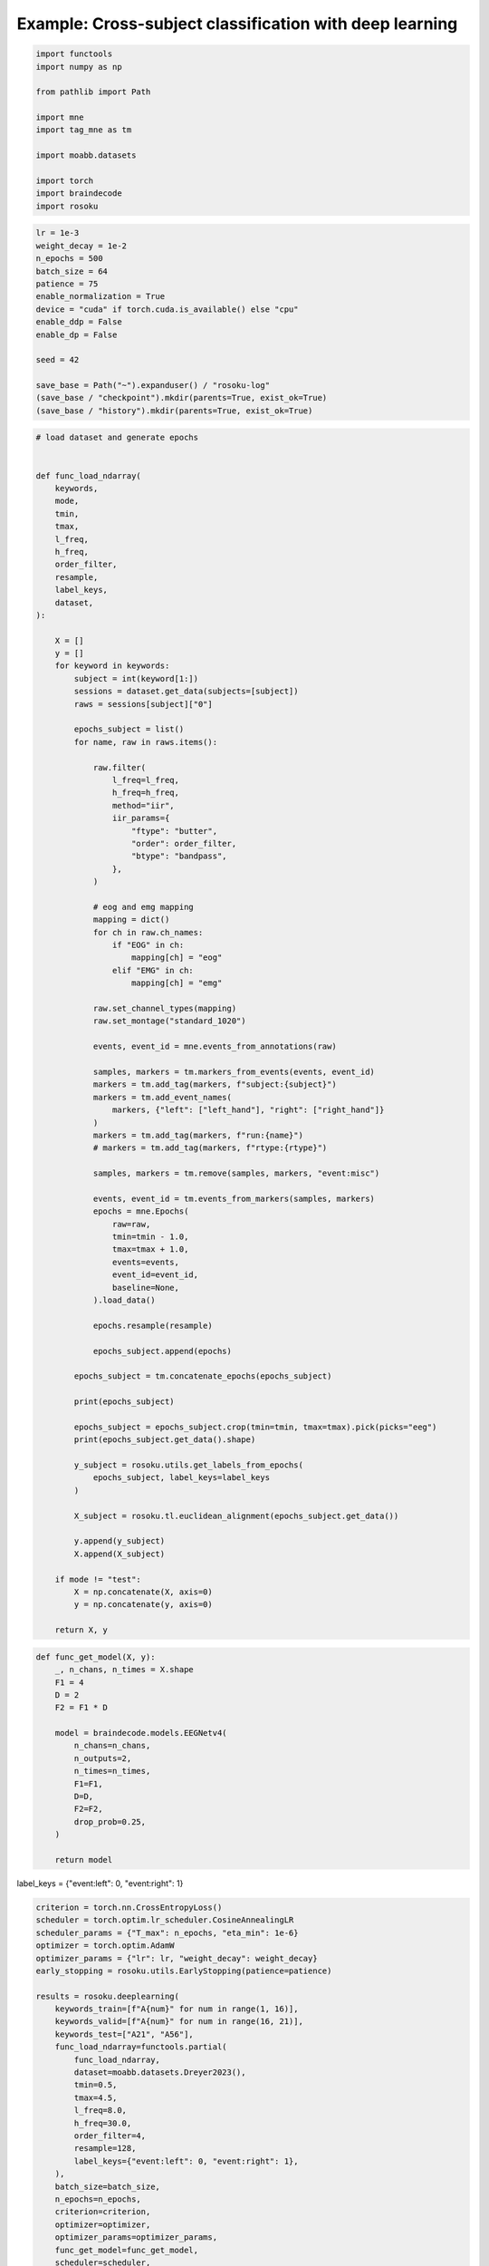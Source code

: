 
.. DO NOT EDIT.
.. THIS FILE WAS AUTOMATICALLY GENERATED BY SPHINX-GALLERY.
.. TO MAKE CHANGES, EDIT THE SOURCE PYTHON FILE:
.. "auto_examples/example_cross-subject-classification-deeplearning.py"
.. LINE NUMBERS ARE GIVEN BELOW.

.. only:: html

    .. note::
        :class: sphx-glr-download-link-note

        :ref:`Go to the end <sphx_glr_download_auto_examples_example_cross-subject-classification-deeplearning.py>`
        to download the full example code.

.. rst-class:: sphx-glr-example-title

.. _sphx_glr_auto_examples_example_cross-subject-classification-deeplearning.py:


Example: Cross-subject classification with deep learning
========================================================

.. GENERATED FROM PYTHON SOURCE LINES 7-21

.. code-block:: Python

    import functools
    import numpy as np

    from pathlib import Path

    import mne
    import tag_mne as tm

    import moabb.datasets

    import torch
    import braindecode
    import rosoku








.. GENERATED FROM PYTHON SOURCE LINES 22-39

.. code-block:: Python


    lr = 1e-3
    weight_decay = 1e-2
    n_epochs = 500
    batch_size = 64
    patience = 75
    enable_normalization = True
    device = "cuda" if torch.cuda.is_available() else "cpu"
    enable_ddp = False
    enable_dp = False

    seed = 42

    save_base = Path("~").expanduser() / "rosoku-log"
    (save_base / "checkpoint").mkdir(parents=True, exist_ok=True)
    (save_base / "history").mkdir(parents=True, exist_ok=True)








.. GENERATED FROM PYTHON SOURCE LINES 40-138

.. code-block:: Python


    # load dataset and generate epochs


    def func_load_ndarray(
        keywords,
        mode,
        tmin,
        tmax,
        l_freq,
        h_freq,
        order_filter,
        resample,
        label_keys,
        dataset,
    ):

        X = []
        y = []
        for keyword in keywords:
            subject = int(keyword[1:])
            sessions = dataset.get_data(subjects=[subject])
            raws = sessions[subject]["0"]

            epochs_subject = list()
            for name, raw in raws.items():

                raw.filter(
                    l_freq=l_freq,
                    h_freq=h_freq,
                    method="iir",
                    iir_params={
                        "ftype": "butter",
                        "order": order_filter,
                        "btype": "bandpass",
                    },
                )

                # eog and emg mapping
                mapping = dict()
                for ch in raw.ch_names:
                    if "EOG" in ch:
                        mapping[ch] = "eog"
                    elif "EMG" in ch:
                        mapping[ch] = "emg"

                raw.set_channel_types(mapping)
                raw.set_montage("standard_1020")

                events, event_id = mne.events_from_annotations(raw)

                samples, markers = tm.markers_from_events(events, event_id)
                markers = tm.add_tag(markers, f"subject:{subject}")
                markers = tm.add_event_names(
                    markers, {"left": ["left_hand"], "right": ["right_hand"]}
                )
                markers = tm.add_tag(markers, f"run:{name}")
                # markers = tm.add_tag(markers, f"rtype:{rtype}")

                samples, markers = tm.remove(samples, markers, "event:misc")

                events, event_id = tm.events_from_markers(samples, markers)
                epochs = mne.Epochs(
                    raw=raw,
                    tmin=tmin - 1.0,
                    tmax=tmax + 1.0,
                    events=events,
                    event_id=event_id,
                    baseline=None,
                ).load_data()

                epochs.resample(resample)

                epochs_subject.append(epochs)

            epochs_subject = tm.concatenate_epochs(epochs_subject)

            print(epochs_subject)

            epochs_subject = epochs_subject.crop(tmin=tmin, tmax=tmax).pick(picks="eeg")
            print(epochs_subject.get_data().shape)

            y_subject = rosoku.utils.get_labels_from_epochs(
                epochs_subject, label_keys=label_keys
            )

            X_subject = rosoku.tl.euclidean_alignment(epochs_subject.get_data())

            y.append(y_subject)
            X.append(X_subject)

        if mode != "test":
            X = np.concatenate(X, axis=0)
            y = np.concatenate(y, axis=0)

        return X, y









.. GENERATED FROM PYTHON SOURCE LINES 139-160

.. code-block:: Python



    def func_get_model(X, y):
        _, n_chans, n_times = X.shape
        F1 = 4
        D = 2
        F2 = F1 * D

        model = braindecode.models.EEGNetv4(
            n_chans=n_chans,
            n_outputs=2,
            n_times=n_times,
            F1=F1,
            D=D,
            F2=F2,
            drop_prob=0.25,
        )

        return model









.. GENERATED FROM PYTHON SOURCE LINES 161-162

label_keys = {"event:left": 0, "event:right": 1}

.. GENERATED FROM PYTHON SOURCE LINES 162-213

.. code-block:: Python


    criterion = torch.nn.CrossEntropyLoss()
    scheduler = torch.optim.lr_scheduler.CosineAnnealingLR
    scheduler_params = {"T_max": n_epochs, "eta_min": 1e-6}
    optimizer = torch.optim.AdamW
    optimizer_params = {"lr": lr, "weight_decay": weight_decay}
    early_stopping = rosoku.utils.EarlyStopping(patience=patience)

    results = rosoku.deeplearning(
        keywords_train=[f"A{num}" for num in range(1, 16)],
        keywords_valid=[f"A{num}" for num in range(16, 21)],
        keywords_test=["A21", "A56"],
        func_load_ndarray=functools.partial(
            func_load_ndarray,
            dataset=moabb.datasets.Dreyer2023(),
            tmin=0.5,
            tmax=4.5,
            l_freq=8.0,
            h_freq=30.0,
            order_filter=4,
            resample=128,
            label_keys={"event:left": 0, "event:right": 1},
        ),
        batch_size=batch_size,
        n_epochs=n_epochs,
        criterion=criterion,
        optimizer=optimizer,
        optimizer_params=optimizer_params,
        func_get_model=func_get_model,
        scheduler=scheduler,
        scheduler_params=scheduler_params,
        device=device,
        enable_ddp=enable_ddp,
        compile_test=False,
        func_proc_epochs=None,
        early_stopping=early_stopping,
        enable_normalization=enable_normalization,
        name_classifier="eegnet4.2",
        history_fname=(save_base / "history" / f"cross-subject-deeplearning.json"),
        checkpoint_fname=(save_base / "checkpoint" / f"cross-subject-deeplearning.pth"),
        desc="eegnet4.2/drop_prob=0.25",
        enable_wandb_logging=False,
        # wandb_params={
        #    "project": "wandb-project-name",
        #    "name": f"sub-{subject}",
        # },
        seed=seed,
    )

    for m in range(results.shape[0]):
        print(results.loc[m])




.. rst-class:: sphx-glr-script-out

 .. code-block:: none

    0it [00:00, ?it/s]    9it [00:00, 39158.44it/s]
    Reading 0 ... 230399  =      0.000 ...   449.998 secs...
    Reading 0 ... 230399  =      0.000 ...   449.998 secs...
    Reading 0 ... 230911  =      0.000 ...   450.998 secs...
    Reading 0 ... 230911  =      0.000 ...   450.998 secs...
    Reading 0 ... 230911  =      0.000 ...   450.998 secs...
    No stim channel nor annotations found, skipping setting annotations.
    No stim channel nor annotations found, skipping setting annotations.
    No stim channel nor annotations found, skipping setting annotations.
    No stim channel nor annotations found, skipping setting annotations.
    No stim channel nor annotations found, skipping setting annotations.
    Filtering raw data in 1 contiguous segment
    Setting up band-pass filter from 8 - 30 Hz

    IIR filter parameters
    ---------------------
    Butterworth bandpass zero-phase (two-pass forward and reverse) non-causal filter:
    - Filter order 16 (effective, after forward-backward)
    - Cutoffs at 8.00, 30.00 Hz: -6.02, -6.02 dB

    Used Annotations descriptions: [np.str_('32769'), np.str_('32770'), np.str_('33282'), np.str_('768'), np.str_('781'), np.str_('786'), np.str_('800'), np.str_('left_hand'), np.str_('right_hand')]
    Not setting metadata
    40 matching events found
    No baseline correction applied
    0 projection items activated
    Using data from preloaded Raw for 40 events and 3073 original time points ...
    0 bad epochs dropped
    Filtering raw data in 1 contiguous segment
    Setting up band-pass filter from 8 - 30 Hz

    IIR filter parameters
    ---------------------
    Butterworth bandpass zero-phase (two-pass forward and reverse) non-causal filter:
    - Filter order 16 (effective, after forward-backward)
    - Cutoffs at 8.00, 30.00 Hz: -6.02, -6.02 dB

    Used Annotations descriptions: [np.str_('32769'), np.str_('32770'), np.str_('33282'), np.str_('33284'), np.str_('768'), np.str_('781'), np.str_('786'), np.str_('800'), np.str_('left_hand'), np.str_('right_hand')]
    Not setting metadata
    40 matching events found
    No baseline correction applied
    0 projection items activated
    Using data from preloaded Raw for 40 events and 3073 original time points ...
    0 bad epochs dropped
    Filtering raw data in 1 contiguous segment
    Setting up band-pass filter from 8 - 30 Hz

    IIR filter parameters
    ---------------------
    Butterworth bandpass zero-phase (two-pass forward and reverse) non-causal filter:
    - Filter order 16 (effective, after forward-backward)
    - Cutoffs at 8.00, 30.00 Hz: -6.02, -6.02 dB

    Used Annotations descriptions: [np.str_('1010'), np.str_('32769'), np.str_('32770'), np.str_('33281'), np.str_('33282'), np.str_('768'), np.str_('781'), np.str_('786'), np.str_('800'), np.str_('left_hand'), np.str_('right_hand')]
    Not setting metadata
    40 matching events found
    No baseline correction applied
    0 projection items activated
    Using data from preloaded Raw for 40 events and 3073 original time points ...
    0 bad epochs dropped
    Filtering raw data in 1 contiguous segment
    Setting up band-pass filter from 8 - 30 Hz

    IIR filter parameters
    ---------------------
    Butterworth bandpass zero-phase (two-pass forward and reverse) non-causal filter:
    - Filter order 16 (effective, after forward-backward)
    - Cutoffs at 8.00, 30.00 Hz: -6.02, -6.02 dB

    Used Annotations descriptions: [np.str_('1010'), np.str_('32769'), np.str_('32770'), np.str_('33281'), np.str_('33282'), np.str_('768'), np.str_('781'), np.str_('786'), np.str_('800'), np.str_('left_hand'), np.str_('right_hand')]
    Not setting metadata
    40 matching events found
    No baseline correction applied
    0 projection items activated
    Using data from preloaded Raw for 40 events and 3073 original time points ...
    0 bad epochs dropped
    Filtering raw data in 1 contiguous segment
    Setting up band-pass filter from 8 - 30 Hz

    IIR filter parameters
    ---------------------
    Butterworth bandpass zero-phase (two-pass forward and reverse) non-causal filter:
    - Filter order 16 (effective, after forward-backward)
    - Cutoffs at 8.00, 30.00 Hz: -6.02, -6.02 dB

    Used Annotations descriptions: [np.str_('1010'), np.str_('32769'), np.str_('32770'), np.str_('33281'), np.str_('33282'), np.str_('768'), np.str_('781'), np.str_('786'), np.str_('800'), np.str_('left_hand'), np.str_('right_hand')]
    Not setting metadata
    40 matching events found
    No baseline correction applied
    0 projection items activated
    Using data from preloaded Raw for 40 events and 3073 original time points ...
    0 bad epochs dropped
    /home/skojima/miniconda3/envs/sphinx/lib/python3.11/site-packages/tag_mne/mne_utils.py:14: RuntimeWarning: Concatenation of Annotations within Epochs is not supported yet. All annotations will be dropped.
      return mne.concatenate_epochs(epochs_list, add_offset)
    Not setting metadata
    200 matching events found
    No baseline correction applied
    <EpochsArray | 200 events (all good), -0.5 – 5.492 s (baseline off), ~37.5 MiB, data loaded,
     np.str_('marker:left_hand/subject:1/event:left/run:0R1acquisition'): 20
     np.str_('marker:right_hand/subject:1/event:right/run:0R1acquisition'): 20
     np.str_('marker:right_hand/subject:1/event:right/run:1R2acquisition'): 20
     np.str_('marker:left_hand/subject:1/event:left/run:1R2acquisition'): 20
     np.str_('marker:right_hand/subject:1/event:right/run:2R3online'): 20
     np.str_('marker:left_hand/subject:1/event:left/run:2R3online'): 20
     np.str_('marker:left_hand/subject:1/event:left/run:3R4online'): 20
     np.str_('marker:right_hand/subject:1/event:right/run:3R4online'): 20
     np.str_('marker:right_hand/subject:1/event:right/run:4R5online'): 20
     np.str_('marker:left_hand/subject:1/event:left/run:4R5online'): 20>
    (200, 27, 513)
    0it [00:00, ?it/s]    9it [00:00, 34285.86it/s]
    Reading 0 ... 230911  =      0.000 ...   450.998 secs...
    Reading 0 ... 230911  =      0.000 ...   450.998 secs...
    Reading 0 ... 230911  =      0.000 ...   450.998 secs...
    Reading 0 ... 230911  =      0.000 ...   450.998 secs...
    Reading 0 ... 230911  =      0.000 ...   450.998 secs...
    No stim channel nor annotations found, skipping setting annotations.
    No stim channel nor annotations found, skipping setting annotations.
    No stim channel nor annotations found, skipping setting annotations.
    No stim channel nor annotations found, skipping setting annotations.
    No stim channel nor annotations found, skipping setting annotations.
    Filtering raw data in 1 contiguous segment
    Setting up band-pass filter from 8 - 30 Hz

    IIR filter parameters
    ---------------------
    Butterworth bandpass zero-phase (two-pass forward and reverse) non-causal filter:
    - Filter order 16 (effective, after forward-backward)
    - Cutoffs at 8.00, 30.00 Hz: -6.02, -6.02 dB

    Used Annotations descriptions: [np.str_('1010'), np.str_('32769'), np.str_('32770'), np.str_('33281'), np.str_('33282'), np.str_('768'), np.str_('781'), np.str_('786'), np.str_('800'), np.str_('left_hand'), np.str_('right_hand')]
    Not setting metadata
    40 matching events found
    No baseline correction applied
    0 projection items activated
    Using data from preloaded Raw for 40 events and 3073 original time points ...
    0 bad epochs dropped
    Filtering raw data in 1 contiguous segment
    Setting up band-pass filter from 8 - 30 Hz

    IIR filter parameters
    ---------------------
    Butterworth bandpass zero-phase (two-pass forward and reverse) non-causal filter:
    - Filter order 16 (effective, after forward-backward)
    - Cutoffs at 8.00, 30.00 Hz: -6.02, -6.02 dB

    Used Annotations descriptions: [np.str_('1010'), np.str_('32769'), np.str_('32770'), np.str_('33281'), np.str_('33282'), np.str_('768'), np.str_('781'), np.str_('786'), np.str_('800'), np.str_('left_hand'), np.str_('right_hand')]
    Not setting metadata
    40 matching events found
    No baseline correction applied
    0 projection items activated
    Using data from preloaded Raw for 40 events and 3073 original time points ...
    0 bad epochs dropped
    Filtering raw data in 1 contiguous segment
    Setting up band-pass filter from 8 - 30 Hz

    IIR filter parameters
    ---------------------
    Butterworth bandpass zero-phase (two-pass forward and reverse) non-causal filter:
    - Filter order 16 (effective, after forward-backward)
    - Cutoffs at 8.00, 30.00 Hz: -6.02, -6.02 dB

    Used Annotations descriptions: [np.str_('1010'), np.str_('32769'), np.str_('32770'), np.str_('33281'), np.str_('33282'), np.str_('768'), np.str_('781'), np.str_('786'), np.str_('800'), np.str_('left_hand'), np.str_('right_hand')]
    Not setting metadata
    40 matching events found
    No baseline correction applied
    0 projection items activated
    Using data from preloaded Raw for 40 events and 3073 original time points ...
    0 bad epochs dropped
    Filtering raw data in 1 contiguous segment
    Setting up band-pass filter from 8 - 30 Hz

    IIR filter parameters
    ---------------------
    Butterworth bandpass zero-phase (two-pass forward and reverse) non-causal filter:
    - Filter order 16 (effective, after forward-backward)
    - Cutoffs at 8.00, 30.00 Hz: -6.02, -6.02 dB

    Used Annotations descriptions: [np.str_('1010'), np.str_('32769'), np.str_('32770'), np.str_('33281'), np.str_('33282'), np.str_('768'), np.str_('781'), np.str_('786'), np.str_('800'), np.str_('left_hand'), np.str_('right_hand')]
    Not setting metadata
    40 matching events found
    No baseline correction applied
    0 projection items activated
    Using data from preloaded Raw for 40 events and 3073 original time points ...
    0 bad epochs dropped
    Filtering raw data in 1 contiguous segment
    Setting up band-pass filter from 8 - 30 Hz

    IIR filter parameters
    ---------------------
    Butterworth bandpass zero-phase (two-pass forward and reverse) non-causal filter:
    - Filter order 16 (effective, after forward-backward)
    - Cutoffs at 8.00, 30.00 Hz: -6.02, -6.02 dB

    Used Annotations descriptions: [np.str_('1010'), np.str_('32769'), np.str_('32770'), np.str_('33281'), np.str_('33282'), np.str_('768'), np.str_('781'), np.str_('786'), np.str_('800'), np.str_('left_hand'), np.str_('right_hand')]
    Not setting metadata
    40 matching events found
    No baseline correction applied
    0 projection items activated
    Using data from preloaded Raw for 40 events and 3073 original time points ...
    0 bad epochs dropped
    /home/skojima/miniconda3/envs/sphinx/lib/python3.11/site-packages/tag_mne/mne_utils.py:14: RuntimeWarning: Concatenation of Annotations within Epochs is not supported yet. All annotations will be dropped.
      return mne.concatenate_epochs(epochs_list, add_offset)
    Not setting metadata
    200 matching events found
    No baseline correction applied
    <EpochsArray | 200 events (all good), -0.5 – 5.492 s (baseline off), ~37.5 MiB, data loaded,
     np.str_('marker:right_hand/subject:2/event:right/run:0R1acquisition'): 20
     np.str_('marker:left_hand/subject:2/event:left/run:0R1acquisition'): 20
     np.str_('marker:right_hand/subject:2/event:right/run:1R2acquisition'): 20
     np.str_('marker:left_hand/subject:2/event:left/run:1R2acquisition'): 20
     np.str_('marker:right_hand/subject:2/event:right/run:2R3online'): 20
     np.str_('marker:left_hand/subject:2/event:left/run:2R3online'): 20
     np.str_('marker:left_hand/subject:2/event:left/run:3R4online'): 20
     np.str_('marker:right_hand/subject:2/event:right/run:3R4online'): 20
     np.str_('marker:right_hand/subject:2/event:right/run:4R5online'): 20
     np.str_('marker:left_hand/subject:2/event:left/run:4R5online'): 20>
    (200, 27, 513)
    0it [00:00, ?it/s]    9it [00:00, 35679.33it/s]
    Reading 0 ... 230911  =      0.000 ...   450.998 secs...
    Reading 0 ... 230911  =      0.000 ...   450.998 secs...
    Reading 0 ... 230911  =      0.000 ...   450.998 secs...
    Reading 0 ... 230911  =      0.000 ...   450.998 secs...
    Reading 0 ... 230911  =      0.000 ...   450.998 secs...
    No stim channel nor annotations found, skipping setting annotations.
    No stim channel nor annotations found, skipping setting annotations.
    No stim channel nor annotations found, skipping setting annotations.
    No stim channel nor annotations found, skipping setting annotations.
    No stim channel nor annotations found, skipping setting annotations.
    Filtering raw data in 1 contiguous segment
    Setting up band-pass filter from 8 - 30 Hz

    IIR filter parameters
    ---------------------
    Butterworth bandpass zero-phase (two-pass forward and reverse) non-causal filter:
    - Filter order 16 (effective, after forward-backward)
    - Cutoffs at 8.00, 30.00 Hz: -6.02, -6.02 dB

    Used Annotations descriptions: [np.str_('1010'), np.str_('32769'), np.str_('32770'), np.str_('33281'), np.str_('33282'), np.str_('768'), np.str_('781'), np.str_('786'), np.str_('800'), np.str_('left_hand'), np.str_('right_hand')]
    Not setting metadata
    40 matching events found
    No baseline correction applied
    0 projection items activated
    Using data from preloaded Raw for 40 events and 3073 original time points ...
    0 bad epochs dropped
    Filtering raw data in 1 contiguous segment
    Setting up band-pass filter from 8 - 30 Hz

    IIR filter parameters
    ---------------------
    Butterworth bandpass zero-phase (two-pass forward and reverse) non-causal filter:
    - Filter order 16 (effective, after forward-backward)
    - Cutoffs at 8.00, 30.00 Hz: -6.02, -6.02 dB

    Used Annotations descriptions: [np.str_('1010'), np.str_('32769'), np.str_('32770'), np.str_('33281'), np.str_('33282'), np.str_('768'), np.str_('781'), np.str_('786'), np.str_('800'), np.str_('left_hand'), np.str_('right_hand')]
    Not setting metadata
    40 matching events found
    No baseline correction applied
    0 projection items activated
    Using data from preloaded Raw for 40 events and 3073 original time points ...
    0 bad epochs dropped
    Filtering raw data in 1 contiguous segment
    Setting up band-pass filter from 8 - 30 Hz

    IIR filter parameters
    ---------------------
    Butterworth bandpass zero-phase (two-pass forward and reverse) non-causal filter:
    - Filter order 16 (effective, after forward-backward)
    - Cutoffs at 8.00, 30.00 Hz: -6.02, -6.02 dB

    Used Annotations descriptions: [np.str_('1010'), np.str_('32769'), np.str_('32770'), np.str_('33281'), np.str_('33282'), np.str_('768'), np.str_('781'), np.str_('786'), np.str_('800'), np.str_('left_hand'), np.str_('right_hand')]
    Not setting metadata
    40 matching events found
    No baseline correction applied
    0 projection items activated
    Using data from preloaded Raw for 40 events and 3073 original time points ...
    0 bad epochs dropped
    Filtering raw data in 1 contiguous segment
    Setting up band-pass filter from 8 - 30 Hz

    IIR filter parameters
    ---------------------
    Butterworth bandpass zero-phase (two-pass forward and reverse) non-causal filter:
    - Filter order 16 (effective, after forward-backward)
    - Cutoffs at 8.00, 30.00 Hz: -6.02, -6.02 dB

    Used Annotations descriptions: [np.str_('1010'), np.str_('32769'), np.str_('32770'), np.str_('33281'), np.str_('33282'), np.str_('768'), np.str_('781'), np.str_('786'), np.str_('800'), np.str_('left_hand'), np.str_('right_hand')]
    Not setting metadata
    40 matching events found
    No baseline correction applied
    0 projection items activated
    Using data from preloaded Raw for 40 events and 3073 original time points ...
    0 bad epochs dropped
    Filtering raw data in 1 contiguous segment
    Setting up band-pass filter from 8 - 30 Hz

    IIR filter parameters
    ---------------------
    Butterworth bandpass zero-phase (two-pass forward and reverse) non-causal filter:
    - Filter order 16 (effective, after forward-backward)
    - Cutoffs at 8.00, 30.00 Hz: -6.02, -6.02 dB

    Used Annotations descriptions: [np.str_('1010'), np.str_('32769'), np.str_('32770'), np.str_('33281'), np.str_('33282'), np.str_('768'), np.str_('781'), np.str_('786'), np.str_('800'), np.str_('left_hand'), np.str_('right_hand')]
    Not setting metadata
    40 matching events found
    No baseline correction applied
    0 projection items activated
    Using data from preloaded Raw for 40 events and 3073 original time points ...
    0 bad epochs dropped
    /home/skojima/miniconda3/envs/sphinx/lib/python3.11/site-packages/tag_mne/mne_utils.py:14: RuntimeWarning: Concatenation of Annotations within Epochs is not supported yet. All annotations will be dropped.
      return mne.concatenate_epochs(epochs_list, add_offset)
    Not setting metadata
    200 matching events found
    No baseline correction applied
    <EpochsArray | 200 events (all good), -0.5 – 5.492 s (baseline off), ~37.5 MiB, data loaded,
     np.str_('marker:right_hand/subject:3/event:right/run:0R1acquisition'): 20
     np.str_('marker:left_hand/subject:3/event:left/run:0R1acquisition'): 20
     np.str_('marker:right_hand/subject:3/event:right/run:1R2acquisition'): 20
     np.str_('marker:left_hand/subject:3/event:left/run:1R2acquisition'): 20
     np.str_('marker:right_hand/subject:3/event:right/run:2R3online'): 20
     np.str_('marker:left_hand/subject:3/event:left/run:2R3online'): 20
     np.str_('marker:left_hand/subject:3/event:left/run:3R4online'): 20
     np.str_('marker:right_hand/subject:3/event:right/run:3R4online'): 20
     np.str_('marker:right_hand/subject:3/event:right/run:4R5online'): 20
     np.str_('marker:left_hand/subject:3/event:left/run:4R5online'): 20>
    (200, 27, 513)
    0it [00:00, ?it/s]    9it [00:00, 35378.38it/s]
    Reading 0 ... 230911  =      0.000 ...   450.998 secs...
    Reading 0 ... 230911  =      0.000 ...   450.998 secs...
    Reading 0 ... 230911  =      0.000 ...   450.998 secs...
    Reading 0 ... 230911  =      0.000 ...   450.998 secs...
    Reading 0 ... 230911  =      0.000 ...   450.998 secs...
    No stim channel nor annotations found, skipping setting annotations.
    No stim channel nor annotations found, skipping setting annotations.
    No stim channel nor annotations found, skipping setting annotations.
    No stim channel nor annotations found, skipping setting annotations.
    No stim channel nor annotations found, skipping setting annotations.
    Filtering raw data in 1 contiguous segment
    Setting up band-pass filter from 8 - 30 Hz

    IIR filter parameters
    ---------------------
    Butterworth bandpass zero-phase (two-pass forward and reverse) non-causal filter:
    - Filter order 16 (effective, after forward-backward)
    - Cutoffs at 8.00, 30.00 Hz: -6.02, -6.02 dB

    Used Annotations descriptions: [np.str_('1010'), np.str_('32769'), np.str_('32770'), np.str_('33281'), np.str_('33282'), np.str_('768'), np.str_('781'), np.str_('786'), np.str_('800'), np.str_('left_hand'), np.str_('right_hand')]
    Not setting metadata
    40 matching events found
    No baseline correction applied
    0 projection items activated
    Using data from preloaded Raw for 40 events and 3073 original time points ...
    0 bad epochs dropped
    Filtering raw data in 1 contiguous segment
    Setting up band-pass filter from 8 - 30 Hz

    IIR filter parameters
    ---------------------
    Butterworth bandpass zero-phase (two-pass forward and reverse) non-causal filter:
    - Filter order 16 (effective, after forward-backward)
    - Cutoffs at 8.00, 30.00 Hz: -6.02, -6.02 dB

    Used Annotations descriptions: [np.str_('1010'), np.str_('32769'), np.str_('32770'), np.str_('33281'), np.str_('33282'), np.str_('768'), np.str_('781'), np.str_('786'), np.str_('800'), np.str_('left_hand'), np.str_('right_hand')]
    Not setting metadata
    40 matching events found
    No baseline correction applied
    0 projection items activated
    Using data from preloaded Raw for 40 events and 3073 original time points ...
    0 bad epochs dropped
    Filtering raw data in 1 contiguous segment
    Setting up band-pass filter from 8 - 30 Hz

    IIR filter parameters
    ---------------------
    Butterworth bandpass zero-phase (two-pass forward and reverse) non-causal filter:
    - Filter order 16 (effective, after forward-backward)
    - Cutoffs at 8.00, 30.00 Hz: -6.02, -6.02 dB

    Used Annotations descriptions: [np.str_('1010'), np.str_('32769'), np.str_('32770'), np.str_('33281'), np.str_('33282'), np.str_('768'), np.str_('781'), np.str_('786'), np.str_('800'), np.str_('left_hand'), np.str_('right_hand')]
    Not setting metadata
    40 matching events found
    No baseline correction applied
    0 projection items activated
    Using data from preloaded Raw for 40 events and 3073 original time points ...
    0 bad epochs dropped
    Filtering raw data in 1 contiguous segment
    Setting up band-pass filter from 8 - 30 Hz

    IIR filter parameters
    ---------------------
    Butterworth bandpass zero-phase (two-pass forward and reverse) non-causal filter:
    - Filter order 16 (effective, after forward-backward)
    - Cutoffs at 8.00, 30.00 Hz: -6.02, -6.02 dB

    Used Annotations descriptions: [np.str_('1010'), np.str_('32769'), np.str_('32770'), np.str_('33281'), np.str_('33282'), np.str_('768'), np.str_('781'), np.str_('786'), np.str_('800'), np.str_('left_hand'), np.str_('right_hand')]
    Not setting metadata
    40 matching events found
    No baseline correction applied
    0 projection items activated
    Using data from preloaded Raw for 40 events and 3073 original time points ...
    0 bad epochs dropped
    Filtering raw data in 1 contiguous segment
    Setting up band-pass filter from 8 - 30 Hz

    IIR filter parameters
    ---------------------
    Butterworth bandpass zero-phase (two-pass forward and reverse) non-causal filter:
    - Filter order 16 (effective, after forward-backward)
    - Cutoffs at 8.00, 30.00 Hz: -6.02, -6.02 dB

    Used Annotations descriptions: [np.str_('1010'), np.str_('32769'), np.str_('32770'), np.str_('33281'), np.str_('33282'), np.str_('768'), np.str_('781'), np.str_('786'), np.str_('800'), np.str_('left_hand'), np.str_('right_hand')]
    Not setting metadata
    40 matching events found
    No baseline correction applied
    0 projection items activated
    Using data from preloaded Raw for 40 events and 3073 original time points ...
    0 bad epochs dropped
    /home/skojima/miniconda3/envs/sphinx/lib/python3.11/site-packages/tag_mne/mne_utils.py:14: RuntimeWarning: Concatenation of Annotations within Epochs is not supported yet. All annotations will be dropped.
      return mne.concatenate_epochs(epochs_list, add_offset)
    Not setting metadata
    200 matching events found
    No baseline correction applied
    <EpochsArray | 200 events (all good), -0.5 – 5.492 s (baseline off), ~37.5 MiB, data loaded,
     np.str_('marker:right_hand/subject:4/event:right/run:0R1acquisition'): 20
     np.str_('marker:left_hand/subject:4/event:left/run:0R1acquisition'): 20
     np.str_('marker:left_hand/subject:4/event:left/run:1R2acquisition'): 20
     np.str_('marker:right_hand/subject:4/event:right/run:1R2acquisition'): 20
     np.str_('marker:right_hand/subject:4/event:right/run:2R3online'): 20
     np.str_('marker:left_hand/subject:4/event:left/run:2R3online'): 20
     np.str_('marker:right_hand/subject:4/event:right/run:3R4online'): 20
     np.str_('marker:left_hand/subject:4/event:left/run:3R4online'): 20
     np.str_('marker:right_hand/subject:4/event:right/run:4R5online'): 20
     np.str_('marker:left_hand/subject:4/event:left/run:4R5online'): 20>
    (200, 27, 513)
    0it [00:00, ?it/s]    9it [00:00, 33916.20it/s]
    Reading 0 ... 230911  =      0.000 ...   450.998 secs...
    Reading 0 ... 230911  =      0.000 ...   450.998 secs...
    Reading 0 ... 230911  =      0.000 ...   450.998 secs...
    Reading 0 ... 230911  =      0.000 ...   450.998 secs...
    Reading 0 ... 230911  =      0.000 ...   450.998 secs...
    No stim channel nor annotations found, skipping setting annotations.
    No stim channel nor annotations found, skipping setting annotations.
    No stim channel nor annotations found, skipping setting annotations.
    No stim channel nor annotations found, skipping setting annotations.
    No stim channel nor annotations found, skipping setting annotations.
    Filtering raw data in 1 contiguous segment
    Setting up band-pass filter from 8 - 30 Hz

    IIR filter parameters
    ---------------------
    Butterworth bandpass zero-phase (two-pass forward and reverse) non-causal filter:
    - Filter order 16 (effective, after forward-backward)
    - Cutoffs at 8.00, 30.00 Hz: -6.02, -6.02 dB

    Used Annotations descriptions: [np.str_('1010'), np.str_('32769'), np.str_('32770'), np.str_('33281'), np.str_('33282'), np.str_('768'), np.str_('781'), np.str_('786'), np.str_('800'), np.str_('left_hand'), np.str_('right_hand')]
    Not setting metadata
    40 matching events found
    No baseline correction applied
    0 projection items activated
    Using data from preloaded Raw for 40 events and 3073 original time points ...
    0 bad epochs dropped
    Filtering raw data in 1 contiguous segment
    Setting up band-pass filter from 8 - 30 Hz

    IIR filter parameters
    ---------------------
    Butterworth bandpass zero-phase (two-pass forward and reverse) non-causal filter:
    - Filter order 16 (effective, after forward-backward)
    - Cutoffs at 8.00, 30.00 Hz: -6.02, -6.02 dB

    Used Annotations descriptions: [np.str_('1010'), np.str_('32769'), np.str_('32770'), np.str_('33281'), np.str_('33282'), np.str_('768'), np.str_('781'), np.str_('786'), np.str_('800'), np.str_('left_hand'), np.str_('right_hand')]
    Not setting metadata
    40 matching events found
    No baseline correction applied
    0 projection items activated
    Using data from preloaded Raw for 40 events and 3073 original time points ...
    0 bad epochs dropped
    Filtering raw data in 1 contiguous segment
    Setting up band-pass filter from 8 - 30 Hz

    IIR filter parameters
    ---------------------
    Butterworth bandpass zero-phase (two-pass forward and reverse) non-causal filter:
    - Filter order 16 (effective, after forward-backward)
    - Cutoffs at 8.00, 30.00 Hz: -6.02, -6.02 dB

    Used Annotations descriptions: [np.str_('1010'), np.str_('32769'), np.str_('32770'), np.str_('33281'), np.str_('33282'), np.str_('768'), np.str_('781'), np.str_('786'), np.str_('800'), np.str_('left_hand'), np.str_('right_hand')]
    Not setting metadata
    40 matching events found
    No baseline correction applied
    0 projection items activated
    Using data from preloaded Raw for 40 events and 3073 original time points ...
    0 bad epochs dropped
    Filtering raw data in 1 contiguous segment
    Setting up band-pass filter from 8 - 30 Hz

    IIR filter parameters
    ---------------------
    Butterworth bandpass zero-phase (two-pass forward and reverse) non-causal filter:
    - Filter order 16 (effective, after forward-backward)
    - Cutoffs at 8.00, 30.00 Hz: -6.02, -6.02 dB

    Used Annotations descriptions: [np.str_('1010'), np.str_('32769'), np.str_('32770'), np.str_('33281'), np.str_('33282'), np.str_('768'), np.str_('781'), np.str_('786'), np.str_('800'), np.str_('left_hand'), np.str_('right_hand')]
    Not setting metadata
    40 matching events found
    No baseline correction applied
    0 projection items activated
    Using data from preloaded Raw for 40 events and 3073 original time points ...
    0 bad epochs dropped
    Filtering raw data in 1 contiguous segment
    Setting up band-pass filter from 8 - 30 Hz

    IIR filter parameters
    ---------------------
    Butterworth bandpass zero-phase (two-pass forward and reverse) non-causal filter:
    - Filter order 16 (effective, after forward-backward)
    - Cutoffs at 8.00, 30.00 Hz: -6.02, -6.02 dB

    Used Annotations descriptions: [np.str_('1010'), np.str_('32769'), np.str_('32770'), np.str_('33281'), np.str_('33282'), np.str_('768'), np.str_('781'), np.str_('786'), np.str_('800'), np.str_('left_hand'), np.str_('right_hand')]
    Not setting metadata
    40 matching events found
    No baseline correction applied
    0 projection items activated
    Using data from preloaded Raw for 40 events and 3073 original time points ...
    0 bad epochs dropped
    /home/skojima/miniconda3/envs/sphinx/lib/python3.11/site-packages/tag_mne/mne_utils.py:14: RuntimeWarning: Concatenation of Annotations within Epochs is not supported yet. All annotations will be dropped.
      return mne.concatenate_epochs(epochs_list, add_offset)
    Not setting metadata
    200 matching events found
    No baseline correction applied
    <EpochsArray | 200 events (all good), -0.5 – 5.492 s (baseline off), ~37.5 MiB, data loaded,
     np.str_('marker:right_hand/subject:5/event:right/run:0R1acquisition'): 20
     np.str_('marker:left_hand/subject:5/event:left/run:0R1acquisition'): 20
     np.str_('marker:right_hand/subject:5/event:right/run:1R2acquisition'): 20
     np.str_('marker:left_hand/subject:5/event:left/run:1R2acquisition'): 20
     np.str_('marker:left_hand/subject:5/event:left/run:2R3online'): 20
     np.str_('marker:right_hand/subject:5/event:right/run:2R3online'): 20
     np.str_('marker:right_hand/subject:5/event:right/run:3R4online'): 20
     np.str_('marker:left_hand/subject:5/event:left/run:3R4online'): 20
     np.str_('marker:left_hand/subject:5/event:left/run:4R5online'): 20
     np.str_('marker:right_hand/subject:5/event:right/run:4R5online'): 20>
    (200, 27, 513)
    0it [00:00, ?it/s]    9it [00:00, 34600.12it/s]
    Reading 0 ... 230911  =      0.000 ...   450.998 secs...
    Reading 0 ... 230911  =      0.000 ...   450.998 secs...
    Reading 0 ... 230911  =      0.000 ...   450.998 secs...
    Reading 0 ... 230911  =      0.000 ...   450.998 secs...
    Reading 0 ... 230911  =      0.000 ...   450.998 secs...
    No stim channel nor annotations found, skipping setting annotations.
    No stim channel nor annotations found, skipping setting annotations.
    No stim channel nor annotations found, skipping setting annotations.
    No stim channel nor annotations found, skipping setting annotations.
    No stim channel nor annotations found, skipping setting annotations.
    Filtering raw data in 1 contiguous segment
    Setting up band-pass filter from 8 - 30 Hz

    IIR filter parameters
    ---------------------
    Butterworth bandpass zero-phase (two-pass forward and reverse) non-causal filter:
    - Filter order 16 (effective, after forward-backward)
    - Cutoffs at 8.00, 30.00 Hz: -6.02, -6.02 dB

    Used Annotations descriptions: [np.str_('1010'), np.str_('32769'), np.str_('32770'), np.str_('33281'), np.str_('33282'), np.str_('768'), np.str_('781'), np.str_('786'), np.str_('800'), np.str_('left_hand'), np.str_('right_hand')]
    Not setting metadata
    40 matching events found
    No baseline correction applied
    0 projection items activated
    Using data from preloaded Raw for 40 events and 3073 original time points ...
    0 bad epochs dropped
    Filtering raw data in 1 contiguous segment
    Setting up band-pass filter from 8 - 30 Hz

    IIR filter parameters
    ---------------------
    Butterworth bandpass zero-phase (two-pass forward and reverse) non-causal filter:
    - Filter order 16 (effective, after forward-backward)
    - Cutoffs at 8.00, 30.00 Hz: -6.02, -6.02 dB

    Used Annotations descriptions: [np.str_('1010'), np.str_('32769'), np.str_('32770'), np.str_('33281'), np.str_('33282'), np.str_('768'), np.str_('781'), np.str_('786'), np.str_('800'), np.str_('left_hand'), np.str_('right_hand')]
    Not setting metadata
    40 matching events found
    No baseline correction applied
    0 projection items activated
    Using data from preloaded Raw for 40 events and 3073 original time points ...
    0 bad epochs dropped
    Filtering raw data in 1 contiguous segment
    Setting up band-pass filter from 8 - 30 Hz

    IIR filter parameters
    ---------------------
    Butterworth bandpass zero-phase (two-pass forward and reverse) non-causal filter:
    - Filter order 16 (effective, after forward-backward)
    - Cutoffs at 8.00, 30.00 Hz: -6.02, -6.02 dB

    Used Annotations descriptions: [np.str_('1010'), np.str_('32769'), np.str_('32770'), np.str_('33281'), np.str_('33282'), np.str_('768'), np.str_('781'), np.str_('786'), np.str_('800'), np.str_('left_hand'), np.str_('right_hand')]
    Not setting metadata
    40 matching events found
    No baseline correction applied
    0 projection items activated
    Using data from preloaded Raw for 40 events and 3073 original time points ...
    0 bad epochs dropped
    Filtering raw data in 1 contiguous segment
    Setting up band-pass filter from 8 - 30 Hz

    IIR filter parameters
    ---------------------
    Butterworth bandpass zero-phase (two-pass forward and reverse) non-causal filter:
    - Filter order 16 (effective, after forward-backward)
    - Cutoffs at 8.00, 30.00 Hz: -6.02, -6.02 dB

    Used Annotations descriptions: [np.str_('1010'), np.str_('32769'), np.str_('32770'), np.str_('33281'), np.str_('33282'), np.str_('768'), np.str_('781'), np.str_('786'), np.str_('800'), np.str_('left_hand'), np.str_('right_hand')]
    Not setting metadata
    40 matching events found
    No baseline correction applied
    0 projection items activated
    Using data from preloaded Raw for 40 events and 3073 original time points ...
    0 bad epochs dropped
    Filtering raw data in 1 contiguous segment
    Setting up band-pass filter from 8 - 30 Hz

    IIR filter parameters
    ---------------------
    Butterworth bandpass zero-phase (two-pass forward and reverse) non-causal filter:
    - Filter order 16 (effective, after forward-backward)
    - Cutoffs at 8.00, 30.00 Hz: -6.02, -6.02 dB

    Used Annotations descriptions: [np.str_('1010'), np.str_('32769'), np.str_('32770'), np.str_('33281'), np.str_('33282'), np.str_('768'), np.str_('781'), np.str_('786'), np.str_('800'), np.str_('left_hand'), np.str_('right_hand')]
    Not setting metadata
    40 matching events found
    No baseline correction applied
    0 projection items activated
    Using data from preloaded Raw for 40 events and 3073 original time points ...
    0 bad epochs dropped
    /home/skojima/miniconda3/envs/sphinx/lib/python3.11/site-packages/tag_mne/mne_utils.py:14: RuntimeWarning: Concatenation of Annotations within Epochs is not supported yet. All annotations will be dropped.
      return mne.concatenate_epochs(epochs_list, add_offset)
    Not setting metadata
    200 matching events found
    No baseline correction applied
    <EpochsArray | 200 events (all good), -0.5 – 5.492 s (baseline off), ~37.5 MiB, data loaded,
     np.str_('marker:left_hand/subject:6/event:left/run:0R1acquisition'): 20
     np.str_('marker:right_hand/subject:6/event:right/run:0R1acquisition'): 20
     np.str_('marker:left_hand/subject:6/event:left/run:1R2acquisition'): 20
     np.str_('marker:right_hand/subject:6/event:right/run:1R2acquisition'): 20
     np.str_('marker:right_hand/subject:6/event:right/run:2R3online'): 20
     np.str_('marker:left_hand/subject:6/event:left/run:2R3online'): 20
     np.str_('marker:left_hand/subject:6/event:left/run:3R4online'): 20
     np.str_('marker:right_hand/subject:6/event:right/run:3R4online'): 20
     np.str_('marker:left_hand/subject:6/event:left/run:4R5online'): 20
     np.str_('marker:right_hand/subject:6/event:right/run:4R5online'): 20>
    (200, 27, 513)
    0it [00:00, ?it/s]    9it [00:00, 36192.46it/s]
    Reading 0 ... 230911  =      0.000 ...   450.998 secs...
    Reading 0 ... 230911  =      0.000 ...   450.998 secs...
    Reading 0 ... 230911  =      0.000 ...   450.998 secs...
    Reading 0 ... 230911  =      0.000 ...   450.998 secs...
    Reading 0 ... 230911  =      0.000 ...   450.998 secs...
    No stim channel nor annotations found, skipping setting annotations.
    No stim channel nor annotations found, skipping setting annotations.
    No stim channel nor annotations found, skipping setting annotations.
    No stim channel nor annotations found, skipping setting annotations.
    No stim channel nor annotations found, skipping setting annotations.
    Filtering raw data in 1 contiguous segment
    Setting up band-pass filter from 8 - 30 Hz

    IIR filter parameters
    ---------------------
    Butterworth bandpass zero-phase (two-pass forward and reverse) non-causal filter:
    - Filter order 16 (effective, after forward-backward)
    - Cutoffs at 8.00, 30.00 Hz: -6.02, -6.02 dB

    Used Annotations descriptions: [np.str_('1010'), np.str_('32769'), np.str_('32770'), np.str_('33281'), np.str_('33282'), np.str_('768'), np.str_('781'), np.str_('786'), np.str_('800'), np.str_('left_hand'), np.str_('right_hand')]
    Not setting metadata
    40 matching events found
    No baseline correction applied
    0 projection items activated
    Using data from preloaded Raw for 40 events and 3073 original time points ...
    0 bad epochs dropped
    Filtering raw data in 1 contiguous segment
    Setting up band-pass filter from 8 - 30 Hz

    IIR filter parameters
    ---------------------
    Butterworth bandpass zero-phase (two-pass forward and reverse) non-causal filter:
    - Filter order 16 (effective, after forward-backward)
    - Cutoffs at 8.00, 30.00 Hz: -6.02, -6.02 dB

    Used Annotations descriptions: [np.str_('1010'), np.str_('32769'), np.str_('32770'), np.str_('33281'), np.str_('33282'), np.str_('768'), np.str_('781'), np.str_('786'), np.str_('800'), np.str_('left_hand'), np.str_('right_hand')]
    Not setting metadata
    40 matching events found
    No baseline correction applied
    0 projection items activated
    Using data from preloaded Raw for 40 events and 3073 original time points ...
    0 bad epochs dropped
    Filtering raw data in 1 contiguous segment
    Setting up band-pass filter from 8 - 30 Hz

    IIR filter parameters
    ---------------------
    Butterworth bandpass zero-phase (two-pass forward and reverse) non-causal filter:
    - Filter order 16 (effective, after forward-backward)
    - Cutoffs at 8.00, 30.00 Hz: -6.02, -6.02 dB

    Used Annotations descriptions: [np.str_('1010'), np.str_('32769'), np.str_('32770'), np.str_('33281'), np.str_('33282'), np.str_('768'), np.str_('781'), np.str_('786'), np.str_('800'), np.str_('left_hand'), np.str_('right_hand')]
    Not setting metadata
    40 matching events found
    No baseline correction applied
    0 projection items activated
    Using data from preloaded Raw for 40 events and 3073 original time points ...
    0 bad epochs dropped
    Filtering raw data in 1 contiguous segment
    Setting up band-pass filter from 8 - 30 Hz

    IIR filter parameters
    ---------------------
    Butterworth bandpass zero-phase (two-pass forward and reverse) non-causal filter:
    - Filter order 16 (effective, after forward-backward)
    - Cutoffs at 8.00, 30.00 Hz: -6.02, -6.02 dB

    Used Annotations descriptions: [np.str_('1010'), np.str_('32769'), np.str_('32770'), np.str_('33281'), np.str_('33282'), np.str_('768'), np.str_('781'), np.str_('786'), np.str_('800'), np.str_('left_hand'), np.str_('right_hand')]
    Not setting metadata
    40 matching events found
    No baseline correction applied
    0 projection items activated
    Using data from preloaded Raw for 40 events and 3073 original time points ...
    0 bad epochs dropped
    Filtering raw data in 1 contiguous segment
    Setting up band-pass filter from 8 - 30 Hz

    IIR filter parameters
    ---------------------
    Butterworth bandpass zero-phase (two-pass forward and reverse) non-causal filter:
    - Filter order 16 (effective, after forward-backward)
    - Cutoffs at 8.00, 30.00 Hz: -6.02, -6.02 dB

    Used Annotations descriptions: [np.str_('1010'), np.str_('32769'), np.str_('32770'), np.str_('33281'), np.str_('33282'), np.str_('768'), np.str_('781'), np.str_('786'), np.str_('800'), np.str_('left_hand'), np.str_('right_hand')]
    Not setting metadata
    40 matching events found
    No baseline correction applied
    0 projection items activated
    Using data from preloaded Raw for 40 events and 3073 original time points ...
    0 bad epochs dropped
    /home/skojima/miniconda3/envs/sphinx/lib/python3.11/site-packages/tag_mne/mne_utils.py:14: RuntimeWarning: Concatenation of Annotations within Epochs is not supported yet. All annotations will be dropped.
      return mne.concatenate_epochs(epochs_list, add_offset)
    Not setting metadata
    200 matching events found
    No baseline correction applied
    <EpochsArray | 200 events (all good), -0.5 – 5.492 s (baseline off), ~37.5 MiB, data loaded,
     np.str_('marker:right_hand/subject:7/event:right/run:0R1acquisition'): 20
     np.str_('marker:left_hand/subject:7/event:left/run:0R1acquisition'): 20
     np.str_('marker:right_hand/subject:7/event:right/run:1R2acquisition'): 20
     np.str_('marker:left_hand/subject:7/event:left/run:1R2acquisition'): 20
     np.str_('marker:right_hand/subject:7/event:right/run:2R3online'): 20
     np.str_('marker:left_hand/subject:7/event:left/run:2R3online'): 20
     np.str_('marker:right_hand/subject:7/event:right/run:3R4online'): 20
     np.str_('marker:left_hand/subject:7/event:left/run:3R4online'): 20
     np.str_('marker:right_hand/subject:7/event:right/run:4R5online'): 20
     np.str_('marker:left_hand/subject:7/event:left/run:4R5online'): 20>
    (200, 27, 513)
    0it [00:00, ?it/s]    9it [00:00, 35882.83it/s]
    Reading 0 ... 230911  =      0.000 ...   450.998 secs...
    Reading 0 ... 230911  =      0.000 ...   450.998 secs...
    Reading 0 ... 230911  =      0.000 ...   450.998 secs...
    Reading 0 ... 230911  =      0.000 ...   450.998 secs...
    Reading 0 ... 230911  =      0.000 ...   450.998 secs...
    No stim channel nor annotations found, skipping setting annotations.
    No stim channel nor annotations found, skipping setting annotations.
    No stim channel nor annotations found, skipping setting annotations.
    No stim channel nor annotations found, skipping setting annotations.
    No stim channel nor annotations found, skipping setting annotations.
    Filtering raw data in 1 contiguous segment
    Setting up band-pass filter from 8 - 30 Hz

    IIR filter parameters
    ---------------------
    Butterworth bandpass zero-phase (two-pass forward and reverse) non-causal filter:
    - Filter order 16 (effective, after forward-backward)
    - Cutoffs at 8.00, 30.00 Hz: -6.02, -6.02 dB

    Used Annotations descriptions: [np.str_('1010'), np.str_('32769'), np.str_('32770'), np.str_('33281'), np.str_('33282'), np.str_('768'), np.str_('781'), np.str_('786'), np.str_('800'), np.str_('left_hand'), np.str_('right_hand')]
    Not setting metadata
    40 matching events found
    No baseline correction applied
    0 projection items activated
    Using data from preloaded Raw for 40 events and 3073 original time points ...
    0 bad epochs dropped
    Filtering raw data in 1 contiguous segment
    Setting up band-pass filter from 8 - 30 Hz

    IIR filter parameters
    ---------------------
    Butterworth bandpass zero-phase (two-pass forward and reverse) non-causal filter:
    - Filter order 16 (effective, after forward-backward)
    - Cutoffs at 8.00, 30.00 Hz: -6.02, -6.02 dB

    Used Annotations descriptions: [np.str_('1010'), np.str_('32769'), np.str_('32770'), np.str_('33281'), np.str_('33282'), np.str_('768'), np.str_('781'), np.str_('786'), np.str_('800'), np.str_('left_hand'), np.str_('right_hand')]
    Not setting metadata
    40 matching events found
    No baseline correction applied
    0 projection items activated
    Using data from preloaded Raw for 40 events and 3073 original time points ...
    0 bad epochs dropped
    Filtering raw data in 1 contiguous segment
    Setting up band-pass filter from 8 - 30 Hz

    IIR filter parameters
    ---------------------
    Butterworth bandpass zero-phase (two-pass forward and reverse) non-causal filter:
    - Filter order 16 (effective, after forward-backward)
    - Cutoffs at 8.00, 30.00 Hz: -6.02, -6.02 dB

    Used Annotations descriptions: [np.str_('1010'), np.str_('32769'), np.str_('32770'), np.str_('33281'), np.str_('33282'), np.str_('768'), np.str_('781'), np.str_('786'), np.str_('800'), np.str_('left_hand'), np.str_('right_hand')]
    Not setting metadata
    40 matching events found
    No baseline correction applied
    0 projection items activated
    Using data from preloaded Raw for 40 events and 3073 original time points ...
    0 bad epochs dropped
    Filtering raw data in 1 contiguous segment
    Setting up band-pass filter from 8 - 30 Hz

    IIR filter parameters
    ---------------------
    Butterworth bandpass zero-phase (two-pass forward and reverse) non-causal filter:
    - Filter order 16 (effective, after forward-backward)
    - Cutoffs at 8.00, 30.00 Hz: -6.02, -6.02 dB

    Used Annotations descriptions: [np.str_('1010'), np.str_('32769'), np.str_('32770'), np.str_('33281'), np.str_('33282'), np.str_('768'), np.str_('781'), np.str_('786'), np.str_('800'), np.str_('left_hand'), np.str_('right_hand')]
    Not setting metadata
    40 matching events found
    No baseline correction applied
    0 projection items activated
    Using data from preloaded Raw for 40 events and 3073 original time points ...
    0 bad epochs dropped
    Filtering raw data in 1 contiguous segment
    Setting up band-pass filter from 8 - 30 Hz

    IIR filter parameters
    ---------------------
    Butterworth bandpass zero-phase (two-pass forward and reverse) non-causal filter:
    - Filter order 16 (effective, after forward-backward)
    - Cutoffs at 8.00, 30.00 Hz: -6.02, -6.02 dB

    Used Annotations descriptions: [np.str_('1010'), np.str_('32769'), np.str_('32770'), np.str_('33281'), np.str_('33282'), np.str_('768'), np.str_('781'), np.str_('786'), np.str_('800'), np.str_('left_hand'), np.str_('right_hand')]
    Not setting metadata
    40 matching events found
    No baseline correction applied
    0 projection items activated
    Using data from preloaded Raw for 40 events and 3073 original time points ...
    0 bad epochs dropped
    /home/skojima/miniconda3/envs/sphinx/lib/python3.11/site-packages/tag_mne/mne_utils.py:14: RuntimeWarning: Concatenation of Annotations within Epochs is not supported yet. All annotations will be dropped.
      return mne.concatenate_epochs(epochs_list, add_offset)
    Not setting metadata
    200 matching events found
    No baseline correction applied
    <EpochsArray | 200 events (all good), -0.5 – 5.492 s (baseline off), ~37.5 MiB, data loaded,
     np.str_('marker:right_hand/subject:8/event:right/run:0R1acquisition'): 20
     np.str_('marker:left_hand/subject:8/event:left/run:0R1acquisition'): 20
     np.str_('marker:right_hand/subject:8/event:right/run:1R2acquisition'): 20
     np.str_('marker:left_hand/subject:8/event:left/run:1R2acquisition'): 20
     np.str_('marker:left_hand/subject:8/event:left/run:2R3online'): 20
     np.str_('marker:right_hand/subject:8/event:right/run:2R3online'): 20
     np.str_('marker:left_hand/subject:8/event:left/run:3R4online'): 20
     np.str_('marker:right_hand/subject:8/event:right/run:3R4online'): 20
     np.str_('marker:right_hand/subject:8/event:right/run:4R5online'): 20
     np.str_('marker:left_hand/subject:8/event:left/run:4R5online'): 20>
    (200, 27, 513)
    0it [00:00, ?it/s]    9it [00:00, 33288.13it/s]
    Reading 0 ... 230911  =      0.000 ...   450.998 secs...
    Reading 0 ... 230911  =      0.000 ...   450.998 secs...
    Reading 0 ... 230911  =      0.000 ...   450.998 secs...
    Reading 0 ... 230911  =      0.000 ...   450.998 secs...
    Reading 0 ... 230911  =      0.000 ...   450.998 secs...
    No stim channel nor annotations found, skipping setting annotations.
    No stim channel nor annotations found, skipping setting annotations.
    No stim channel nor annotations found, skipping setting annotations.
    No stim channel nor annotations found, skipping setting annotations.
    No stim channel nor annotations found, skipping setting annotations.
    Filtering raw data in 1 contiguous segment
    Setting up band-pass filter from 8 - 30 Hz

    IIR filter parameters
    ---------------------
    Butterworth bandpass zero-phase (two-pass forward and reverse) non-causal filter:
    - Filter order 16 (effective, after forward-backward)
    - Cutoffs at 8.00, 30.00 Hz: -6.02, -6.02 dB

    Used Annotations descriptions: [np.str_('1010'), np.str_('32769'), np.str_('32770'), np.str_('33281'), np.str_('33282'), np.str_('768'), np.str_('781'), np.str_('786'), np.str_('800'), np.str_('left_hand'), np.str_('right_hand')]
    Not setting metadata
    40 matching events found
    No baseline correction applied
    0 projection items activated
    Using data from preloaded Raw for 40 events and 3073 original time points ...
    0 bad epochs dropped
    Filtering raw data in 1 contiguous segment
    Setting up band-pass filter from 8 - 30 Hz

    IIR filter parameters
    ---------------------
    Butterworth bandpass zero-phase (two-pass forward and reverse) non-causal filter:
    - Filter order 16 (effective, after forward-backward)
    - Cutoffs at 8.00, 30.00 Hz: -6.02, -6.02 dB

    Used Annotations descriptions: [np.str_('1010'), np.str_('32769'), np.str_('32770'), np.str_('33281'), np.str_('33282'), np.str_('768'), np.str_('781'), np.str_('786'), np.str_('800'), np.str_('left_hand'), np.str_('right_hand')]
    Not setting metadata
    40 matching events found
    No baseline correction applied
    0 projection items activated
    Using data from preloaded Raw for 40 events and 3073 original time points ...
    0 bad epochs dropped
    Filtering raw data in 1 contiguous segment
    Setting up band-pass filter from 8 - 30 Hz

    IIR filter parameters
    ---------------------
    Butterworth bandpass zero-phase (two-pass forward and reverse) non-causal filter:
    - Filter order 16 (effective, after forward-backward)
    - Cutoffs at 8.00, 30.00 Hz: -6.02, -6.02 dB

    Used Annotations descriptions: [np.str_('1010'), np.str_('32769'), np.str_('32770'), np.str_('33281'), np.str_('33282'), np.str_('768'), np.str_('781'), np.str_('786'), np.str_('800'), np.str_('left_hand'), np.str_('right_hand')]
    Not setting metadata
    40 matching events found
    No baseline correction applied
    0 projection items activated
    Using data from preloaded Raw for 40 events and 3073 original time points ...
    0 bad epochs dropped
    Filtering raw data in 1 contiguous segment
    Setting up band-pass filter from 8 - 30 Hz

    IIR filter parameters
    ---------------------
    Butterworth bandpass zero-phase (two-pass forward and reverse) non-causal filter:
    - Filter order 16 (effective, after forward-backward)
    - Cutoffs at 8.00, 30.00 Hz: -6.02, -6.02 dB

    Used Annotations descriptions: [np.str_('1010'), np.str_('32769'), np.str_('32770'), np.str_('33281'), np.str_('33282'), np.str_('768'), np.str_('781'), np.str_('786'), np.str_('800'), np.str_('left_hand'), np.str_('right_hand')]
    Not setting metadata
    40 matching events found
    No baseline correction applied
    0 projection items activated
    Using data from preloaded Raw for 40 events and 3073 original time points ...
    0 bad epochs dropped
    Filtering raw data in 1 contiguous segment
    Setting up band-pass filter from 8 - 30 Hz

    IIR filter parameters
    ---------------------
    Butterworth bandpass zero-phase (two-pass forward and reverse) non-causal filter:
    - Filter order 16 (effective, after forward-backward)
    - Cutoffs at 8.00, 30.00 Hz: -6.02, -6.02 dB

    Used Annotations descriptions: [np.str_('1010'), np.str_('32769'), np.str_('32770'), np.str_('33281'), np.str_('33282'), np.str_('768'), np.str_('781'), np.str_('786'), np.str_('800'), np.str_('left_hand'), np.str_('right_hand')]
    Not setting metadata
    40 matching events found
    No baseline correction applied
    0 projection items activated
    Using data from preloaded Raw for 40 events and 3073 original time points ...
    0 bad epochs dropped
    /home/skojima/miniconda3/envs/sphinx/lib/python3.11/site-packages/tag_mne/mne_utils.py:14: RuntimeWarning: Concatenation of Annotations within Epochs is not supported yet. All annotations will be dropped.
      return mne.concatenate_epochs(epochs_list, add_offset)
    Not setting metadata
    200 matching events found
    No baseline correction applied
    <EpochsArray | 200 events (all good), -0.5 – 5.492 s (baseline off), ~37.5 MiB, data loaded,
     np.str_('marker:left_hand/subject:9/event:left/run:0R1acquisition'): 20
     np.str_('marker:right_hand/subject:9/event:right/run:0R1acquisition'): 20
     np.str_('marker:left_hand/subject:9/event:left/run:1R2acquisition'): 20
     np.str_('marker:right_hand/subject:9/event:right/run:1R2acquisition'): 20
     np.str_('marker:right_hand/subject:9/event:right/run:2R3online'): 20
     np.str_('marker:left_hand/subject:9/event:left/run:2R3online'): 20
     np.str_('marker:right_hand/subject:9/event:right/run:3R4online'): 20
     np.str_('marker:left_hand/subject:9/event:left/run:3R4online'): 20
     np.str_('marker:right_hand/subject:9/event:right/run:4R5online'): 20
     np.str_('marker:left_hand/subject:9/event:left/run:4R5online'): 20>
    (200, 27, 513)
    0it [00:00, ?it/s]    9it [00:00, 36157.79it/s]
    Reading 0 ... 230911  =      0.000 ...   450.998 secs...
    Reading 0 ... 230911  =      0.000 ...   450.998 secs...
    Reading 0 ... 230911  =      0.000 ...   450.998 secs...
    Reading 0 ... 230911  =      0.000 ...   450.998 secs...
    Reading 0 ... 230911  =      0.000 ...   450.998 secs...
    No stim channel nor annotations found, skipping setting annotations.
    No stim channel nor annotations found, skipping setting annotations.
    No stim channel nor annotations found, skipping setting annotations.
    No stim channel nor annotations found, skipping setting annotations.
    No stim channel nor annotations found, skipping setting annotations.
    Filtering raw data in 1 contiguous segment
    Setting up band-pass filter from 8 - 30 Hz

    IIR filter parameters
    ---------------------
    Butterworth bandpass zero-phase (two-pass forward and reverse) non-causal filter:
    - Filter order 16 (effective, after forward-backward)
    - Cutoffs at 8.00, 30.00 Hz: -6.02, -6.02 dB

    Used Annotations descriptions: [np.str_('1010'), np.str_('32769'), np.str_('32770'), np.str_('33281'), np.str_('33282'), np.str_('768'), np.str_('781'), np.str_('786'), np.str_('800'), np.str_('left_hand'), np.str_('right_hand')]
    Not setting metadata
    40 matching events found
    No baseline correction applied
    0 projection items activated
    Using data from preloaded Raw for 40 events and 3073 original time points ...
    0 bad epochs dropped
    Filtering raw data in 1 contiguous segment
    Setting up band-pass filter from 8 - 30 Hz

    IIR filter parameters
    ---------------------
    Butterworth bandpass zero-phase (two-pass forward and reverse) non-causal filter:
    - Filter order 16 (effective, after forward-backward)
    - Cutoffs at 8.00, 30.00 Hz: -6.02, -6.02 dB

    Used Annotations descriptions: [np.str_('1010'), np.str_('32769'), np.str_('32770'), np.str_('33281'), np.str_('33282'), np.str_('768'), np.str_('781'), np.str_('786'), np.str_('800'), np.str_('left_hand'), np.str_('right_hand')]
    Not setting metadata
    40 matching events found
    No baseline correction applied
    0 projection items activated
    Using data from preloaded Raw for 40 events and 3073 original time points ...
    0 bad epochs dropped
    Filtering raw data in 1 contiguous segment
    Setting up band-pass filter from 8 - 30 Hz

    IIR filter parameters
    ---------------------
    Butterworth bandpass zero-phase (two-pass forward and reverse) non-causal filter:
    - Filter order 16 (effective, after forward-backward)
    - Cutoffs at 8.00, 30.00 Hz: -6.02, -6.02 dB

    Used Annotations descriptions: [np.str_('1010'), np.str_('32769'), np.str_('32770'), np.str_('33281'), np.str_('33282'), np.str_('768'), np.str_('781'), np.str_('786'), np.str_('800'), np.str_('left_hand'), np.str_('right_hand')]
    Not setting metadata
    40 matching events found
    No baseline correction applied
    0 projection items activated
    Using data from preloaded Raw for 40 events and 3073 original time points ...
    0 bad epochs dropped
    Filtering raw data in 1 contiguous segment
    Setting up band-pass filter from 8 - 30 Hz

    IIR filter parameters
    ---------------------
    Butterworth bandpass zero-phase (two-pass forward and reverse) non-causal filter:
    - Filter order 16 (effective, after forward-backward)
    - Cutoffs at 8.00, 30.00 Hz: -6.02, -6.02 dB

    Used Annotations descriptions: [np.str_('1010'), np.str_('32769'), np.str_('32770'), np.str_('33281'), np.str_('33282'), np.str_('768'), np.str_('781'), np.str_('786'), np.str_('800'), np.str_('left_hand'), np.str_('right_hand')]
    Not setting metadata
    40 matching events found
    No baseline correction applied
    0 projection items activated
    Using data from preloaded Raw for 40 events and 3073 original time points ...
    0 bad epochs dropped
    Filtering raw data in 1 contiguous segment
    Setting up band-pass filter from 8 - 30 Hz

    IIR filter parameters
    ---------------------
    Butterworth bandpass zero-phase (two-pass forward and reverse) non-causal filter:
    - Filter order 16 (effective, after forward-backward)
    - Cutoffs at 8.00, 30.00 Hz: -6.02, -6.02 dB

    Used Annotations descriptions: [np.str_('1010'), np.str_('32769'), np.str_('32770'), np.str_('33281'), np.str_('33282'), np.str_('768'), np.str_('781'), np.str_('786'), np.str_('800'), np.str_('left_hand'), np.str_('right_hand')]
    Not setting metadata
    40 matching events found
    No baseline correction applied
    0 projection items activated
    Using data from preloaded Raw for 40 events and 3073 original time points ...
    0 bad epochs dropped
    /home/skojima/miniconda3/envs/sphinx/lib/python3.11/site-packages/tag_mne/mne_utils.py:14: RuntimeWarning: Concatenation of Annotations within Epochs is not supported yet. All annotations will be dropped.
      return mne.concatenate_epochs(epochs_list, add_offset)
    Not setting metadata
    200 matching events found
    No baseline correction applied
    <EpochsArray | 200 events (all good), -0.5 – 5.492 s (baseline off), ~37.5 MiB, data loaded,
     np.str_('marker:left_hand/subject:10/event:left/run:0R1acquisition'): 20
     np.str_('marker:right_hand/subject:10/event:right/run:0R1acquisition'): 20
     np.str_('marker:right_hand/subject:10/event:right/run:1R2acquisition'): 20
     np.str_('marker:left_hand/subject:10/event:left/run:1R2acquisition'): 20
     np.str_('marker:right_hand/subject:10/event:right/run:2R3online'): 20
     np.str_('marker:left_hand/subject:10/event:left/run:2R3online'): 20
     np.str_('marker:left_hand/subject:10/event:left/run:3R4online'): 20
     np.str_('marker:right_hand/subject:10/event:right/run:3R4online'): 20
     np.str_('marker:right_hand/subject:10/event:right/run:4R5online'): 20
     np.str_('marker:left_hand/subject:10/event:left/run:4R5online'): 20>
    (200, 27, 513)
    0it [00:00, ?it/s]    9it [00:00, 35916.97it/s]
    Reading 0 ... 230911  =      0.000 ...   450.998 secs...
    Reading 0 ... 230911  =      0.000 ...   450.998 secs...
    Reading 0 ... 230911  =      0.000 ...   450.998 secs...
    Reading 0 ... 230911  =      0.000 ...   450.998 secs...
    Reading 0 ... 230911  =      0.000 ...   450.998 secs...
    No stim channel nor annotations found, skipping setting annotations.
    No stim channel nor annotations found, skipping setting annotations.
    No stim channel nor annotations found, skipping setting annotations.
    No stim channel nor annotations found, skipping setting annotations.
    No stim channel nor annotations found, skipping setting annotations.
    Filtering raw data in 1 contiguous segment
    Setting up band-pass filter from 8 - 30 Hz

    IIR filter parameters
    ---------------------
    Butterworth bandpass zero-phase (two-pass forward and reverse) non-causal filter:
    - Filter order 16 (effective, after forward-backward)
    - Cutoffs at 8.00, 30.00 Hz: -6.02, -6.02 dB

    Used Annotations descriptions: [np.str_('1010'), np.str_('32769'), np.str_('32770'), np.str_('33281'), np.str_('33282'), np.str_('768'), np.str_('781'), np.str_('786'), np.str_('800'), np.str_('left_hand'), np.str_('right_hand')]
    Not setting metadata
    40 matching events found
    No baseline correction applied
    0 projection items activated
    Using data from preloaded Raw for 40 events and 3073 original time points ...
    0 bad epochs dropped
    Filtering raw data in 1 contiguous segment
    Setting up band-pass filter from 8 - 30 Hz

    IIR filter parameters
    ---------------------
    Butterworth bandpass zero-phase (two-pass forward and reverse) non-causal filter:
    - Filter order 16 (effective, after forward-backward)
    - Cutoffs at 8.00, 30.00 Hz: -6.02, -6.02 dB

    Used Annotations descriptions: [np.str_('1010'), np.str_('32769'), np.str_('32770'), np.str_('33281'), np.str_('33282'), np.str_('768'), np.str_('781'), np.str_('786'), np.str_('800'), np.str_('left_hand'), np.str_('right_hand')]
    Not setting metadata
    40 matching events found
    No baseline correction applied
    0 projection items activated
    Using data from preloaded Raw for 40 events and 3073 original time points ...
    0 bad epochs dropped
    Filtering raw data in 1 contiguous segment
    Setting up band-pass filter from 8 - 30 Hz

    IIR filter parameters
    ---------------------
    Butterworth bandpass zero-phase (two-pass forward and reverse) non-causal filter:
    - Filter order 16 (effective, after forward-backward)
    - Cutoffs at 8.00, 30.00 Hz: -6.02, -6.02 dB

    Used Annotations descriptions: [np.str_('1010'), np.str_('32769'), np.str_('32770'), np.str_('33281'), np.str_('33282'), np.str_('768'), np.str_('781'), np.str_('786'), np.str_('800'), np.str_('left_hand'), np.str_('right_hand')]
    Not setting metadata
    40 matching events found
    No baseline correction applied
    0 projection items activated
    Using data from preloaded Raw for 40 events and 3073 original time points ...
    0 bad epochs dropped
    Filtering raw data in 1 contiguous segment
    Setting up band-pass filter from 8 - 30 Hz

    IIR filter parameters
    ---------------------
    Butterworth bandpass zero-phase (two-pass forward and reverse) non-causal filter:
    - Filter order 16 (effective, after forward-backward)
    - Cutoffs at 8.00, 30.00 Hz: -6.02, -6.02 dB

    Used Annotations descriptions: [np.str_('1010'), np.str_('32769'), np.str_('32770'), np.str_('33281'), np.str_('33282'), np.str_('768'), np.str_('781'), np.str_('786'), np.str_('800'), np.str_('left_hand'), np.str_('right_hand')]
    Not setting metadata
    40 matching events found
    No baseline correction applied
    0 projection items activated
    Using data from preloaded Raw for 40 events and 3073 original time points ...
    0 bad epochs dropped
    Filtering raw data in 1 contiguous segment
    Setting up band-pass filter from 8 - 30 Hz

    IIR filter parameters
    ---------------------
    Butterworth bandpass zero-phase (two-pass forward and reverse) non-causal filter:
    - Filter order 16 (effective, after forward-backward)
    - Cutoffs at 8.00, 30.00 Hz: -6.02, -6.02 dB

    Used Annotations descriptions: [np.str_('1010'), np.str_('32769'), np.str_('32770'), np.str_('33281'), np.str_('33282'), np.str_('768'), np.str_('781'), np.str_('786'), np.str_('800'), np.str_('left_hand'), np.str_('right_hand')]
    Not setting metadata
    40 matching events found
    No baseline correction applied
    0 projection items activated
    Using data from preloaded Raw for 40 events and 3073 original time points ...
    0 bad epochs dropped
    /home/skojima/miniconda3/envs/sphinx/lib/python3.11/site-packages/tag_mne/mne_utils.py:14: RuntimeWarning: Concatenation of Annotations within Epochs is not supported yet. All annotations will be dropped.
      return mne.concatenate_epochs(epochs_list, add_offset)
    Not setting metadata
    200 matching events found
    No baseline correction applied
    <EpochsArray | 200 events (all good), -0.5 – 5.492 s (baseline off), ~37.5 MiB, data loaded,
     np.str_('marker:left_hand/subject:11/event:left/run:0R1acquisition'): 20
     np.str_('marker:right_hand/subject:11/event:right/run:0R1acquisition'): 20
     np.str_('marker:right_hand/subject:11/event:right/run:1R2acquisition'): 20
     np.str_('marker:left_hand/subject:11/event:left/run:1R2acquisition'): 20
     np.str_('marker:right_hand/subject:11/event:right/run:2R3online'): 20
     np.str_('marker:left_hand/subject:11/event:left/run:2R3online'): 20
     np.str_('marker:right_hand/subject:11/event:right/run:3R4online'): 20
     np.str_('marker:left_hand/subject:11/event:left/run:3R4online'): 20
     np.str_('marker:right_hand/subject:11/event:right/run:4R5online'): 20
     np.str_('marker:left_hand/subject:11/event:left/run:4R5online'): 20>
    (200, 27, 513)
    0it [00:00, ?it/s]    9it [00:00, 33142.00it/s]
    Reading 0 ... 230911  =      0.000 ...   450.998 secs...
    Reading 0 ... 230911  =      0.000 ...   450.998 secs...
    Reading 0 ... 232447  =      0.000 ...   453.998 secs...
    Reading 0 ... 230911  =      0.000 ...   450.998 secs...
    Reading 0 ... 230911  =      0.000 ...   450.998 secs...
    No stim channel nor annotations found, skipping setting annotations.
    No stim channel nor annotations found, skipping setting annotations.
    No stim channel nor annotations found, skipping setting annotations.
    No stim channel nor annotations found, skipping setting annotations.
    No stim channel nor annotations found, skipping setting annotations.
    Filtering raw data in 1 contiguous segment
    Setting up band-pass filter from 8 - 30 Hz

    IIR filter parameters
    ---------------------
    Butterworth bandpass zero-phase (two-pass forward and reverse) non-causal filter:
    - Filter order 16 (effective, after forward-backward)
    - Cutoffs at 8.00, 30.00 Hz: -6.02, -6.02 dB

    Used Annotations descriptions: [np.str_('1010'), np.str_('32769'), np.str_('32770'), np.str_('33281'), np.str_('33282'), np.str_('768'), np.str_('781'), np.str_('786'), np.str_('800'), np.str_('left_hand'), np.str_('right_hand')]
    Not setting metadata
    40 matching events found
    No baseline correction applied
    0 projection items activated
    Using data from preloaded Raw for 40 events and 3073 original time points ...
    0 bad epochs dropped
    Filtering raw data in 1 contiguous segment
    Setting up band-pass filter from 8 - 30 Hz

    IIR filter parameters
    ---------------------
    Butterworth bandpass zero-phase (two-pass forward and reverse) non-causal filter:
    - Filter order 16 (effective, after forward-backward)
    - Cutoffs at 8.00, 30.00 Hz: -6.02, -6.02 dB

    Used Annotations descriptions: [np.str_('1010'), np.str_('32769'), np.str_('32770'), np.str_('33281'), np.str_('33282'), np.str_('768'), np.str_('781'), np.str_('786'), np.str_('800'), np.str_('left_hand'), np.str_('right_hand')]
    Not setting metadata
    40 matching events found
    No baseline correction applied
    0 projection items activated
    Using data from preloaded Raw for 40 events and 3073 original time points ...
    0 bad epochs dropped
    Filtering raw data in 1 contiguous segment
    Setting up band-pass filter from 8 - 30 Hz

    IIR filter parameters
    ---------------------
    Butterworth bandpass zero-phase (two-pass forward and reverse) non-causal filter:
    - Filter order 16 (effective, after forward-backward)
    - Cutoffs at 8.00, 30.00 Hz: -6.02, -6.02 dB

    Used Annotations descriptions: [np.str_('1010'), np.str_('32769'), np.str_('32770'), np.str_('33281'), np.str_('33282'), np.str_('768'), np.str_('781'), np.str_('786'), np.str_('800'), np.str_('left_hand'), np.str_('right_hand')]
    Not setting metadata
    40 matching events found
    No baseline correction applied
    0 projection items activated
    Using data from preloaded Raw for 40 events and 3073 original time points ...
    0 bad epochs dropped
    Filtering raw data in 1 contiguous segment
    Setting up band-pass filter from 8 - 30 Hz

    IIR filter parameters
    ---------------------
    Butterworth bandpass zero-phase (two-pass forward and reverse) non-causal filter:
    - Filter order 16 (effective, after forward-backward)
    - Cutoffs at 8.00, 30.00 Hz: -6.02, -6.02 dB

    Used Annotations descriptions: [np.str_('1010'), np.str_('32769'), np.str_('32770'), np.str_('33281'), np.str_('33282'), np.str_('768'), np.str_('781'), np.str_('786'), np.str_('800'), np.str_('left_hand'), np.str_('right_hand')]
    Not setting metadata
    40 matching events found
    No baseline correction applied
    0 projection items activated
    Using data from preloaded Raw for 40 events and 3073 original time points ...
    0 bad epochs dropped
    Filtering raw data in 1 contiguous segment
    Setting up band-pass filter from 8 - 30 Hz

    IIR filter parameters
    ---------------------
    Butterworth bandpass zero-phase (two-pass forward and reverse) non-causal filter:
    - Filter order 16 (effective, after forward-backward)
    - Cutoffs at 8.00, 30.00 Hz: -6.02, -6.02 dB

    Used Annotations descriptions: [np.str_('1010'), np.str_('32769'), np.str_('32770'), np.str_('33281'), np.str_('33282'), np.str_('768'), np.str_('781'), np.str_('786'), np.str_('800'), np.str_('left_hand'), np.str_('right_hand')]
    Not setting metadata
    40 matching events found
    No baseline correction applied
    0 projection items activated
    Using data from preloaded Raw for 40 events and 3073 original time points ...
    0 bad epochs dropped
    /home/skojima/miniconda3/envs/sphinx/lib/python3.11/site-packages/tag_mne/mne_utils.py:14: RuntimeWarning: Concatenation of Annotations within Epochs is not supported yet. All annotations will be dropped.
      return mne.concatenate_epochs(epochs_list, add_offset)
    Not setting metadata
    200 matching events found
    No baseline correction applied
    <EpochsArray | 200 events (all good), -0.5 – 5.492 s (baseline off), ~37.5 MiB, data loaded,
     np.str_('marker:right_hand/subject:12/event:right/run:0R1acquisition'): 20
     np.str_('marker:left_hand/subject:12/event:left/run:0R1acquisition'): 20
     np.str_('marker:right_hand/subject:12/event:right/run:1R2acquisition'): 20
     np.str_('marker:left_hand/subject:12/event:left/run:1R2acquisition'): 20
     np.str_('marker:right_hand/subject:12/event:right/run:2R3online'): 20
     np.str_('marker:left_hand/subject:12/event:left/run:2R3online'): 20
     np.str_('marker:left_hand/subject:12/event:left/run:3R4online'): 20
     np.str_('marker:right_hand/subject:12/event:right/run:3R4online'): 20
     np.str_('marker:right_hand/subject:12/event:right/run:4R5online'): 20
     np.str_('marker:left_hand/subject:12/event:left/run:4R5online'): 20>
    (200, 27, 513)
    0it [00:00, ?it/s]    9it [00:00, 36437.00it/s]
    Reading 0 ... 230911  =      0.000 ...   450.998 secs...
    Reading 0 ... 230911  =      0.000 ...   450.998 secs...
    Reading 0 ... 230911  =      0.000 ...   450.998 secs...
    Reading 0 ... 230911  =      0.000 ...   450.998 secs...
    Reading 0 ... 230911  =      0.000 ...   450.998 secs...
    No stim channel nor annotations found, skipping setting annotations.
    No stim channel nor annotations found, skipping setting annotations.
    No stim channel nor annotations found, skipping setting annotations.
    No stim channel nor annotations found, skipping setting annotations.
    No stim channel nor annotations found, skipping setting annotations.
    Filtering raw data in 1 contiguous segment
    Setting up band-pass filter from 8 - 30 Hz

    IIR filter parameters
    ---------------------
    Butterworth bandpass zero-phase (two-pass forward and reverse) non-causal filter:
    - Filter order 16 (effective, after forward-backward)
    - Cutoffs at 8.00, 30.00 Hz: -6.02, -6.02 dB

    Used Annotations descriptions: [np.str_('1010'), np.str_('32769'), np.str_('32770'), np.str_('33281'), np.str_('33282'), np.str_('768'), np.str_('781'), np.str_('786'), np.str_('800'), np.str_('left_hand'), np.str_('right_hand')]
    Not setting metadata
    40 matching events found
    No baseline correction applied
    0 projection items activated
    Using data from preloaded Raw for 40 events and 3073 original time points ...
    0 bad epochs dropped
    Filtering raw data in 1 contiguous segment
    Setting up band-pass filter from 8 - 30 Hz

    IIR filter parameters
    ---------------------
    Butterworth bandpass zero-phase (two-pass forward and reverse) non-causal filter:
    - Filter order 16 (effective, after forward-backward)
    - Cutoffs at 8.00, 30.00 Hz: -6.02, -6.02 dB

    Used Annotations descriptions: [np.str_('1010'), np.str_('32769'), np.str_('32770'), np.str_('33281'), np.str_('33282'), np.str_('768'), np.str_('781'), np.str_('786'), np.str_('800'), np.str_('left_hand'), np.str_('right_hand')]
    Not setting metadata
    40 matching events found
    No baseline correction applied
    0 projection items activated
    Using data from preloaded Raw for 40 events and 3073 original time points ...
    0 bad epochs dropped
    Filtering raw data in 1 contiguous segment
    Setting up band-pass filter from 8 - 30 Hz

    IIR filter parameters
    ---------------------
    Butterworth bandpass zero-phase (two-pass forward and reverse) non-causal filter:
    - Filter order 16 (effective, after forward-backward)
    - Cutoffs at 8.00, 30.00 Hz: -6.02, -6.02 dB

    Used Annotations descriptions: [np.str_('1010'), np.str_('32769'), np.str_('32770'), np.str_('33281'), np.str_('33282'), np.str_('768'), np.str_('781'), np.str_('786'), np.str_('800'), np.str_('left_hand'), np.str_('right_hand')]
    Not setting metadata
    40 matching events found
    No baseline correction applied
    0 projection items activated
    Using data from preloaded Raw for 40 events and 3073 original time points ...
    0 bad epochs dropped
    Filtering raw data in 1 contiguous segment
    Setting up band-pass filter from 8 - 30 Hz

    IIR filter parameters
    ---------------------
    Butterworth bandpass zero-phase (two-pass forward and reverse) non-causal filter:
    - Filter order 16 (effective, after forward-backward)
    - Cutoffs at 8.00, 30.00 Hz: -6.02, -6.02 dB

    Used Annotations descriptions: [np.str_('1010'), np.str_('32769'), np.str_('32770'), np.str_('33281'), np.str_('33282'), np.str_('768'), np.str_('781'), np.str_('786'), np.str_('800'), np.str_('left_hand'), np.str_('right_hand')]
    Not setting metadata
    40 matching events found
    No baseline correction applied
    0 projection items activated
    Using data from preloaded Raw for 40 events and 3073 original time points ...
    0 bad epochs dropped
    Filtering raw data in 1 contiguous segment
    Setting up band-pass filter from 8 - 30 Hz

    IIR filter parameters
    ---------------------
    Butterworth bandpass zero-phase (two-pass forward and reverse) non-causal filter:
    - Filter order 16 (effective, after forward-backward)
    - Cutoffs at 8.00, 30.00 Hz: -6.02, -6.02 dB

    Used Annotations descriptions: [np.str_('1010'), np.str_('32769'), np.str_('32770'), np.str_('33281'), np.str_('33282'), np.str_('768'), np.str_('781'), np.str_('786'), np.str_('800'), np.str_('left_hand'), np.str_('right_hand')]
    Not setting metadata
    40 matching events found
    No baseline correction applied
    0 projection items activated
    Using data from preloaded Raw for 40 events and 3073 original time points ...
    0 bad epochs dropped
    /home/skojima/miniconda3/envs/sphinx/lib/python3.11/site-packages/tag_mne/mne_utils.py:14: RuntimeWarning: Concatenation of Annotations within Epochs is not supported yet. All annotations will be dropped.
      return mne.concatenate_epochs(epochs_list, add_offset)
    Not setting metadata
    200 matching events found
    No baseline correction applied
    <EpochsArray | 200 events (all good), -0.5 – 5.492 s (baseline off), ~37.5 MiB, data loaded,
     np.str_('marker:right_hand/subject:13/event:right/run:0R1acquisition'): 20
     np.str_('marker:left_hand/subject:13/event:left/run:0R1acquisition'): 20
     np.str_('marker:left_hand/subject:13/event:left/run:1R2acquisition'): 20
     np.str_('marker:right_hand/subject:13/event:right/run:1R2acquisition'): 20
     np.str_('marker:left_hand/subject:13/event:left/run:2R3online'): 20
     np.str_('marker:right_hand/subject:13/event:right/run:2R3online'): 20
     np.str_('marker:right_hand/subject:13/event:right/run:3R4online'): 20
     np.str_('marker:left_hand/subject:13/event:left/run:3R4online'): 20
     np.str_('marker:left_hand/subject:13/event:left/run:4R5online'): 20
     np.str_('marker:right_hand/subject:13/event:right/run:4R5online'): 20>
    (200, 27, 513)
    0it [00:00, ?it/s]    9it [00:00, 35916.97it/s]
    Reading 0 ... 230911  =      0.000 ...   450.998 secs...
    Reading 0 ... 230911  =      0.000 ...   450.998 secs...
    Reading 0 ... 230911  =      0.000 ...   450.998 secs...
    Reading 0 ... 230911  =      0.000 ...   450.998 secs...
    Reading 0 ... 230911  =      0.000 ...   450.998 secs...
    No stim channel nor annotations found, skipping setting annotations.
    No stim channel nor annotations found, skipping setting annotations.
    No stim channel nor annotations found, skipping setting annotations.
    No stim channel nor annotations found, skipping setting annotations.
    No stim channel nor annotations found, skipping setting annotations.
    Filtering raw data in 1 contiguous segment
    Setting up band-pass filter from 8 - 30 Hz

    IIR filter parameters
    ---------------------
    Butterworth bandpass zero-phase (two-pass forward and reverse) non-causal filter:
    - Filter order 16 (effective, after forward-backward)
    - Cutoffs at 8.00, 30.00 Hz: -6.02, -6.02 dB

    Used Annotations descriptions: [np.str_('1010'), np.str_('32769'), np.str_('32770'), np.str_('33281'), np.str_('33282'), np.str_('768'), np.str_('781'), np.str_('786'), np.str_('800'), np.str_('left_hand'), np.str_('right_hand')]
    Not setting metadata
    40 matching events found
    No baseline correction applied
    0 projection items activated
    Using data from preloaded Raw for 40 events and 3073 original time points ...
    0 bad epochs dropped
    Filtering raw data in 1 contiguous segment
    Setting up band-pass filter from 8 - 30 Hz

    IIR filter parameters
    ---------------------
    Butterworth bandpass zero-phase (two-pass forward and reverse) non-causal filter:
    - Filter order 16 (effective, after forward-backward)
    - Cutoffs at 8.00, 30.00 Hz: -6.02, -6.02 dB

    Used Annotations descriptions: [np.str_('1010'), np.str_('32769'), np.str_('32770'), np.str_('33281'), np.str_('33282'), np.str_('768'), np.str_('781'), np.str_('786'), np.str_('800'), np.str_('left_hand'), np.str_('right_hand')]
    Not setting metadata
    40 matching events found
    No baseline correction applied
    0 projection items activated
    Using data from preloaded Raw for 40 events and 3073 original time points ...
    0 bad epochs dropped
    Filtering raw data in 1 contiguous segment
    Setting up band-pass filter from 8 - 30 Hz

    IIR filter parameters
    ---------------------
    Butterworth bandpass zero-phase (two-pass forward and reverse) non-causal filter:
    - Filter order 16 (effective, after forward-backward)
    - Cutoffs at 8.00, 30.00 Hz: -6.02, -6.02 dB

    Used Annotations descriptions: [np.str_('1010'), np.str_('32769'), np.str_('32770'), np.str_('33281'), np.str_('33282'), np.str_('768'), np.str_('781'), np.str_('786'), np.str_('800'), np.str_('left_hand'), np.str_('right_hand')]
    Not setting metadata
    40 matching events found
    No baseline correction applied
    0 projection items activated
    Using data from preloaded Raw for 40 events and 3073 original time points ...
    0 bad epochs dropped
    Filtering raw data in 1 contiguous segment
    Setting up band-pass filter from 8 - 30 Hz

    IIR filter parameters
    ---------------------
    Butterworth bandpass zero-phase (two-pass forward and reverse) non-causal filter:
    - Filter order 16 (effective, after forward-backward)
    - Cutoffs at 8.00, 30.00 Hz: -6.02, -6.02 dB

    Used Annotations descriptions: [np.str_('1010'), np.str_('32769'), np.str_('32770'), np.str_('33281'), np.str_('33282'), np.str_('768'), np.str_('781'), np.str_('786'), np.str_('800'), np.str_('left_hand'), np.str_('right_hand')]
    Not setting metadata
    40 matching events found
    No baseline correction applied
    0 projection items activated
    Using data from preloaded Raw for 40 events and 3073 original time points ...
    0 bad epochs dropped
    Filtering raw data in 1 contiguous segment
    Setting up band-pass filter from 8 - 30 Hz

    IIR filter parameters
    ---------------------
    Butterworth bandpass zero-phase (two-pass forward and reverse) non-causal filter:
    - Filter order 16 (effective, after forward-backward)
    - Cutoffs at 8.00, 30.00 Hz: -6.02, -6.02 dB

    Used Annotations descriptions: [np.str_('1010'), np.str_('32769'), np.str_('32770'), np.str_('33281'), np.str_('33282'), np.str_('768'), np.str_('781'), np.str_('786'), np.str_('800'), np.str_('left_hand'), np.str_('right_hand')]
    Not setting metadata
    40 matching events found
    No baseline correction applied
    0 projection items activated
    Using data from preloaded Raw for 40 events and 3073 original time points ...
    0 bad epochs dropped
    /home/skojima/miniconda3/envs/sphinx/lib/python3.11/site-packages/tag_mne/mne_utils.py:14: RuntimeWarning: Concatenation of Annotations within Epochs is not supported yet. All annotations will be dropped.
      return mne.concatenate_epochs(epochs_list, add_offset)
    Not setting metadata
    200 matching events found
    No baseline correction applied
    <EpochsArray | 200 events (all good), -0.5 – 5.492 s (baseline off), ~37.5 MiB, data loaded,
     np.str_('marker:left_hand/subject:14/event:left/run:0R1acquisition'): 20
     np.str_('marker:right_hand/subject:14/event:right/run:0R1acquisition'): 20
     np.str_('marker:right_hand/subject:14/event:right/run:1R2acquisition'): 20
     np.str_('marker:left_hand/subject:14/event:left/run:1R2acquisition'): 20
     np.str_('marker:right_hand/subject:14/event:right/run:2R3online'): 20
     np.str_('marker:left_hand/subject:14/event:left/run:2R3online'): 20
     np.str_('marker:right_hand/subject:14/event:right/run:3R4online'): 20
     np.str_('marker:left_hand/subject:14/event:left/run:3R4online'): 20
     np.str_('marker:right_hand/subject:14/event:right/run:4R5online'): 20
     np.str_('marker:left_hand/subject:14/event:left/run:4R5online'): 20>
    (200, 27, 513)
    0it [00:00, ?it/s]    9it [00:00, 36401.87it/s]
    Reading 0 ... 230911  =      0.000 ...   450.998 secs...
    Reading 0 ... 230911  =      0.000 ...   450.998 secs...
    Reading 0 ... 230911  =      0.000 ...   450.998 secs...
    Reading 0 ... 230911  =      0.000 ...   450.998 secs...
    Reading 0 ... 230911  =      0.000 ...   450.998 secs...
    No stim channel nor annotations found, skipping setting annotations.
    No stim channel nor annotations found, skipping setting annotations.
    No stim channel nor annotations found, skipping setting annotations.
    No stim channel nor annotations found, skipping setting annotations.
    No stim channel nor annotations found, skipping setting annotations.
    Filtering raw data in 1 contiguous segment
    Setting up band-pass filter from 8 - 30 Hz

    IIR filter parameters
    ---------------------
    Butterworth bandpass zero-phase (two-pass forward and reverse) non-causal filter:
    - Filter order 16 (effective, after forward-backward)
    - Cutoffs at 8.00, 30.00 Hz: -6.02, -6.02 dB

    Used Annotations descriptions: [np.str_('1010'), np.str_('32769'), np.str_('32770'), np.str_('33281'), np.str_('33282'), np.str_('768'), np.str_('781'), np.str_('786'), np.str_('800'), np.str_('left_hand'), np.str_('right_hand')]
    Not setting metadata
    40 matching events found
    No baseline correction applied
    0 projection items activated
    Using data from preloaded Raw for 40 events and 3073 original time points ...
    0 bad epochs dropped
    Filtering raw data in 1 contiguous segment
    Setting up band-pass filter from 8 - 30 Hz

    IIR filter parameters
    ---------------------
    Butterworth bandpass zero-phase (two-pass forward and reverse) non-causal filter:
    - Filter order 16 (effective, after forward-backward)
    - Cutoffs at 8.00, 30.00 Hz: -6.02, -6.02 dB

    Used Annotations descriptions: [np.str_('1010'), np.str_('32769'), np.str_('32770'), np.str_('33281'), np.str_('33282'), np.str_('768'), np.str_('781'), np.str_('786'), np.str_('800'), np.str_('left_hand'), np.str_('right_hand')]
    Not setting metadata
    40 matching events found
    No baseline correction applied
    0 projection items activated
    Using data from preloaded Raw for 40 events and 3073 original time points ...
    0 bad epochs dropped
    Filtering raw data in 1 contiguous segment
    Setting up band-pass filter from 8 - 30 Hz

    IIR filter parameters
    ---------------------
    Butterworth bandpass zero-phase (two-pass forward and reverse) non-causal filter:
    - Filter order 16 (effective, after forward-backward)
    - Cutoffs at 8.00, 30.00 Hz: -6.02, -6.02 dB

    Used Annotations descriptions: [np.str_('1010'), np.str_('32769'), np.str_('32770'), np.str_('33281'), np.str_('33282'), np.str_('768'), np.str_('781'), np.str_('786'), np.str_('800'), np.str_('left_hand'), np.str_('right_hand')]
    Not setting metadata
    40 matching events found
    No baseline correction applied
    0 projection items activated
    Using data from preloaded Raw for 40 events and 3073 original time points ...
    0 bad epochs dropped
    Filtering raw data in 1 contiguous segment
    Setting up band-pass filter from 8 - 30 Hz

    IIR filter parameters
    ---------------------
    Butterworth bandpass zero-phase (two-pass forward and reverse) non-causal filter:
    - Filter order 16 (effective, after forward-backward)
    - Cutoffs at 8.00, 30.00 Hz: -6.02, -6.02 dB

    Used Annotations descriptions: [np.str_('1010'), np.str_('32769'), np.str_('32770'), np.str_('33281'), np.str_('33282'), np.str_('768'), np.str_('781'), np.str_('786'), np.str_('800'), np.str_('left_hand'), np.str_('right_hand')]
    Not setting metadata
    40 matching events found
    No baseline correction applied
    0 projection items activated
    Using data from preloaded Raw for 40 events and 3073 original time points ...
    0 bad epochs dropped
    Filtering raw data in 1 contiguous segment
    Setting up band-pass filter from 8 - 30 Hz

    IIR filter parameters
    ---------------------
    Butterworth bandpass zero-phase (two-pass forward and reverse) non-causal filter:
    - Filter order 16 (effective, after forward-backward)
    - Cutoffs at 8.00, 30.00 Hz: -6.02, -6.02 dB

    Used Annotations descriptions: [np.str_('1010'), np.str_('32769'), np.str_('32770'), np.str_('33281'), np.str_('33282'), np.str_('768'), np.str_('781'), np.str_('786'), np.str_('800'), np.str_('left_hand'), np.str_('right_hand')]
    Not setting metadata
    40 matching events found
    No baseline correction applied
    0 projection items activated
    Using data from preloaded Raw for 40 events and 3073 original time points ...
    0 bad epochs dropped
    /home/skojima/miniconda3/envs/sphinx/lib/python3.11/site-packages/tag_mne/mne_utils.py:14: RuntimeWarning: Concatenation of Annotations within Epochs is not supported yet. All annotations will be dropped.
      return mne.concatenate_epochs(epochs_list, add_offset)
    Not setting metadata
    200 matching events found
    No baseline correction applied
    <EpochsArray | 200 events (all good), -0.5 – 5.492 s (baseline off), ~37.5 MiB, data loaded,
     np.str_('marker:right_hand/subject:15/event:right/run:0R1acquisition'): 20
     np.str_('marker:left_hand/subject:15/event:left/run:0R1acquisition'): 20
     np.str_('marker:left_hand/subject:15/event:left/run:1R2acquisition'): 20
     np.str_('marker:right_hand/subject:15/event:right/run:1R2acquisition'): 20
     np.str_('marker:right_hand/subject:15/event:right/run:2R3online'): 20
     np.str_('marker:left_hand/subject:15/event:left/run:2R3online'): 20
     np.str_('marker:left_hand/subject:15/event:left/run:3R4online'): 20
     np.str_('marker:right_hand/subject:15/event:right/run:3R4online'): 20
     np.str_('marker:left_hand/subject:15/event:left/run:4R5online'): 20
     np.str_('marker:right_hand/subject:15/event:right/run:4R5online'): 20>
    (200, 27, 513)
    0it [00:00, ?it/s]    9it [00:00, 34192.70it/s]
    Reading 0 ... 230911  =      0.000 ...   450.998 secs...
    Reading 0 ... 230911  =      0.000 ...   450.998 secs...
    Reading 0 ... 230911  =      0.000 ...   450.998 secs...
    Reading 0 ... 230911  =      0.000 ...   450.998 secs...
    Reading 0 ... 230911  =      0.000 ...   450.998 secs...
    No stim channel nor annotations found, skipping setting annotations.
    No stim channel nor annotations found, skipping setting annotations.
    No stim channel nor annotations found, skipping setting annotations.
    No stim channel nor annotations found, skipping setting annotations.
    No stim channel nor annotations found, skipping setting annotations.
    Filtering raw data in 1 contiguous segment
    Setting up band-pass filter from 8 - 30 Hz

    IIR filter parameters
    ---------------------
    Butterworth bandpass zero-phase (two-pass forward and reverse) non-causal filter:
    - Filter order 16 (effective, after forward-backward)
    - Cutoffs at 8.00, 30.00 Hz: -6.02, -6.02 dB

    Used Annotations descriptions: [np.str_('1010'), np.str_('32769'), np.str_('32770'), np.str_('33281'), np.str_('33282'), np.str_('768'), np.str_('781'), np.str_('786'), np.str_('800'), np.str_('left_hand'), np.str_('right_hand')]
    Not setting metadata
    40 matching events found
    No baseline correction applied
    0 projection items activated
    Using data from preloaded Raw for 40 events and 3073 original time points ...
    0 bad epochs dropped
    Filtering raw data in 1 contiguous segment
    Setting up band-pass filter from 8 - 30 Hz

    IIR filter parameters
    ---------------------
    Butterworth bandpass zero-phase (two-pass forward and reverse) non-causal filter:
    - Filter order 16 (effective, after forward-backward)
    - Cutoffs at 8.00, 30.00 Hz: -6.02, -6.02 dB

    Used Annotations descriptions: [np.str_('1010'), np.str_('32769'), np.str_('32770'), np.str_('33281'), np.str_('33282'), np.str_('768'), np.str_('781'), np.str_('786'), np.str_('800'), np.str_('left_hand'), np.str_('right_hand')]
    Not setting metadata
    40 matching events found
    No baseline correction applied
    0 projection items activated
    Using data from preloaded Raw for 40 events and 3073 original time points ...
    0 bad epochs dropped
    Filtering raw data in 1 contiguous segment
    Setting up band-pass filter from 8 - 30 Hz

    IIR filter parameters
    ---------------------
    Butterworth bandpass zero-phase (two-pass forward and reverse) non-causal filter:
    - Filter order 16 (effective, after forward-backward)
    - Cutoffs at 8.00, 30.00 Hz: -6.02, -6.02 dB

    Used Annotations descriptions: [np.str_('1010'), np.str_('32769'), np.str_('32770'), np.str_('33281'), np.str_('33282'), np.str_('768'), np.str_('781'), np.str_('786'), np.str_('800'), np.str_('left_hand'), np.str_('right_hand')]
    Not setting metadata
    40 matching events found
    No baseline correction applied
    0 projection items activated
    Using data from preloaded Raw for 40 events and 3073 original time points ...
    0 bad epochs dropped
    Filtering raw data in 1 contiguous segment
    Setting up band-pass filter from 8 - 30 Hz

    IIR filter parameters
    ---------------------
    Butterworth bandpass zero-phase (two-pass forward and reverse) non-causal filter:
    - Filter order 16 (effective, after forward-backward)
    - Cutoffs at 8.00, 30.00 Hz: -6.02, -6.02 dB

    Used Annotations descriptions: [np.str_('1010'), np.str_('32769'), np.str_('32770'), np.str_('33281'), np.str_('33282'), np.str_('768'), np.str_('781'), np.str_('786'), np.str_('800'), np.str_('left_hand'), np.str_('right_hand')]
    Not setting metadata
    40 matching events found
    No baseline correction applied
    0 projection items activated
    Using data from preloaded Raw for 40 events and 3073 original time points ...
    0 bad epochs dropped
    Filtering raw data in 1 contiguous segment
    Setting up band-pass filter from 8 - 30 Hz

    IIR filter parameters
    ---------------------
    Butterworth bandpass zero-phase (two-pass forward and reverse) non-causal filter:
    - Filter order 16 (effective, after forward-backward)
    - Cutoffs at 8.00, 30.00 Hz: -6.02, -6.02 dB

    Used Annotations descriptions: [np.str_('1010'), np.str_('32769'), np.str_('32770'), np.str_('33281'), np.str_('33282'), np.str_('768'), np.str_('781'), np.str_('786'), np.str_('800'), np.str_('left_hand'), np.str_('right_hand')]
    Not setting metadata
    40 matching events found
    No baseline correction applied
    0 projection items activated
    Using data from preloaded Raw for 40 events and 3073 original time points ...
    0 bad epochs dropped
    /home/skojima/miniconda3/envs/sphinx/lib/python3.11/site-packages/tag_mne/mne_utils.py:14: RuntimeWarning: Concatenation of Annotations within Epochs is not supported yet. All annotations will be dropped.
      return mne.concatenate_epochs(epochs_list, add_offset)
    Not setting metadata
    200 matching events found
    No baseline correction applied
    <EpochsArray | 200 events (all good), -0.5 – 5.492 s (baseline off), ~37.5 MiB, data loaded,
     np.str_('marker:right_hand/subject:16/event:right/run:0R1acquisition'): 20
     np.str_('marker:left_hand/subject:16/event:left/run:0R1acquisition'): 20
     np.str_('marker:left_hand/subject:16/event:left/run:1R2acquisition'): 20
     np.str_('marker:right_hand/subject:16/event:right/run:1R2acquisition'): 20
     np.str_('marker:right_hand/subject:16/event:right/run:2R3online'): 20
     np.str_('marker:left_hand/subject:16/event:left/run:2R3online'): 20
     np.str_('marker:right_hand/subject:16/event:right/run:3R4online'): 20
     np.str_('marker:left_hand/subject:16/event:left/run:3R4online'): 20
     np.str_('marker:right_hand/subject:16/event:right/run:4R5online'): 20
     np.str_('marker:left_hand/subject:16/event:left/run:4R5online'): 20>
    (200, 27, 513)
    0it [00:00, ?it/s]    9it [00:00, 33112.93it/s]
    Reading 0 ... 230911  =      0.000 ...   450.998 secs...
    Reading 0 ... 230911  =      0.000 ...   450.998 secs...
    Reading 0 ... 230911  =      0.000 ...   450.998 secs...
    Reading 0 ... 230911  =      0.000 ...   450.998 secs...
    Reading 0 ... 230911  =      0.000 ...   450.998 secs...
    No stim channel nor annotations found, skipping setting annotations.
    No stim channel nor annotations found, skipping setting annotations.
    No stim channel nor annotations found, skipping setting annotations.
    No stim channel nor annotations found, skipping setting annotations.
    No stim channel nor annotations found, skipping setting annotations.
    Filtering raw data in 1 contiguous segment
    Setting up band-pass filter from 8 - 30 Hz

    IIR filter parameters
    ---------------------
    Butterworth bandpass zero-phase (two-pass forward and reverse) non-causal filter:
    - Filter order 16 (effective, after forward-backward)
    - Cutoffs at 8.00, 30.00 Hz: -6.02, -6.02 dB

    Used Annotations descriptions: [np.str_('1010'), np.str_('32769'), np.str_('32770'), np.str_('33281'), np.str_('33282'), np.str_('768'), np.str_('781'), np.str_('786'), np.str_('800'), np.str_('left_hand'), np.str_('right_hand')]
    Not setting metadata
    40 matching events found
    No baseline correction applied
    0 projection items activated
    Using data from preloaded Raw for 40 events and 3073 original time points ...
    0 bad epochs dropped
    Filtering raw data in 1 contiguous segment
    Setting up band-pass filter from 8 - 30 Hz

    IIR filter parameters
    ---------------------
    Butterworth bandpass zero-phase (two-pass forward and reverse) non-causal filter:
    - Filter order 16 (effective, after forward-backward)
    - Cutoffs at 8.00, 30.00 Hz: -6.02, -6.02 dB

    Used Annotations descriptions: [np.str_('1010'), np.str_('32769'), np.str_('32770'), np.str_('33281'), np.str_('33282'), np.str_('768'), np.str_('781'), np.str_('786'), np.str_('800'), np.str_('left_hand'), np.str_('right_hand')]
    Not setting metadata
    40 matching events found
    No baseline correction applied
    0 projection items activated
    Using data from preloaded Raw for 40 events and 3073 original time points ...
    0 bad epochs dropped
    Filtering raw data in 1 contiguous segment
    Setting up band-pass filter from 8 - 30 Hz

    IIR filter parameters
    ---------------------
    Butterworth bandpass zero-phase (two-pass forward and reverse) non-causal filter:
    - Filter order 16 (effective, after forward-backward)
    - Cutoffs at 8.00, 30.00 Hz: -6.02, -6.02 dB

    Used Annotations descriptions: [np.str_('1010'), np.str_('32769'), np.str_('32770'), np.str_('33281'), np.str_('33282'), np.str_('768'), np.str_('781'), np.str_('786'), np.str_('800'), np.str_('left_hand'), np.str_('right_hand')]
    Not setting metadata
    40 matching events found
    No baseline correction applied
    0 projection items activated
    Using data from preloaded Raw for 40 events and 3073 original time points ...
    0 bad epochs dropped
    Filtering raw data in 1 contiguous segment
    Setting up band-pass filter from 8 - 30 Hz

    IIR filter parameters
    ---------------------
    Butterworth bandpass zero-phase (two-pass forward and reverse) non-causal filter:
    - Filter order 16 (effective, after forward-backward)
    - Cutoffs at 8.00, 30.00 Hz: -6.02, -6.02 dB

    Used Annotations descriptions: [np.str_('1010'), np.str_('32769'), np.str_('32770'), np.str_('33281'), np.str_('33282'), np.str_('768'), np.str_('781'), np.str_('786'), np.str_('800'), np.str_('left_hand'), np.str_('right_hand')]
    Not setting metadata
    40 matching events found
    No baseline correction applied
    0 projection items activated
    Using data from preloaded Raw for 40 events and 3073 original time points ...
    0 bad epochs dropped
    Filtering raw data in 1 contiguous segment
    Setting up band-pass filter from 8 - 30 Hz

    IIR filter parameters
    ---------------------
    Butterworth bandpass zero-phase (two-pass forward and reverse) non-causal filter:
    - Filter order 16 (effective, after forward-backward)
    - Cutoffs at 8.00, 30.00 Hz: -6.02, -6.02 dB

    Used Annotations descriptions: [np.str_('1010'), np.str_('32769'), np.str_('32770'), np.str_('33281'), np.str_('33282'), np.str_('768'), np.str_('781'), np.str_('786'), np.str_('800'), np.str_('left_hand'), np.str_('right_hand')]
    Not setting metadata
    40 matching events found
    No baseline correction applied
    0 projection items activated
    Using data from preloaded Raw for 40 events and 3073 original time points ...
    0 bad epochs dropped
    /home/skojima/miniconda3/envs/sphinx/lib/python3.11/site-packages/tag_mne/mne_utils.py:14: RuntimeWarning: Concatenation of Annotations within Epochs is not supported yet. All annotations will be dropped.
      return mne.concatenate_epochs(epochs_list, add_offset)
    Not setting metadata
    200 matching events found
    No baseline correction applied
    <EpochsArray | 200 events (all good), -0.5 – 5.492 s (baseline off), ~37.5 MiB, data loaded,
     np.str_('marker:right_hand/subject:17/event:right/run:0R1acquisition'): 20
     np.str_('marker:left_hand/subject:17/event:left/run:0R1acquisition'): 20
     np.str_('marker:right_hand/subject:17/event:right/run:1R2acquisition'): 20
     np.str_('marker:left_hand/subject:17/event:left/run:1R2acquisition'): 20
     np.str_('marker:right_hand/subject:17/event:right/run:2R3online'): 20
     np.str_('marker:left_hand/subject:17/event:left/run:2R3online'): 20
     np.str_('marker:right_hand/subject:17/event:right/run:3R4online'): 20
     np.str_('marker:left_hand/subject:17/event:left/run:3R4online'): 20
     np.str_('marker:right_hand/subject:17/event:right/run:4R5online'): 20
     np.str_('marker:left_hand/subject:17/event:left/run:4R5online'): 20>
    (200, 27, 513)
    0it [00:00, ?it/s]    9it [00:00, 33764.52it/s]
    Reading 0 ... 230911  =      0.000 ...   450.998 secs...
    Reading 0 ... 230911  =      0.000 ...   450.998 secs...
    Reading 0 ... 230911  =      0.000 ...   450.998 secs...
    Reading 0 ... 230911  =      0.000 ...   450.998 secs...
    Reading 0 ... 230911  =      0.000 ...   450.998 secs...
    No stim channel nor annotations found, skipping setting annotations.
    No stim channel nor annotations found, skipping setting annotations.
    No stim channel nor annotations found, skipping setting annotations.
    No stim channel nor annotations found, skipping setting annotations.
    No stim channel nor annotations found, skipping setting annotations.
    Filtering raw data in 1 contiguous segment
    Setting up band-pass filter from 8 - 30 Hz

    IIR filter parameters
    ---------------------
    Butterworth bandpass zero-phase (two-pass forward and reverse) non-causal filter:
    - Filter order 16 (effective, after forward-backward)
    - Cutoffs at 8.00, 30.00 Hz: -6.02, -6.02 dB

    Used Annotations descriptions: [np.str_('1010'), np.str_('32769'), np.str_('32770'), np.str_('33281'), np.str_('33282'), np.str_('768'), np.str_('781'), np.str_('786'), np.str_('800'), np.str_('left_hand'), np.str_('right_hand')]
    Not setting metadata
    40 matching events found
    No baseline correction applied
    0 projection items activated
    Using data from preloaded Raw for 40 events and 3073 original time points ...
    0 bad epochs dropped
    Filtering raw data in 1 contiguous segment
    Setting up band-pass filter from 8 - 30 Hz

    IIR filter parameters
    ---------------------
    Butterworth bandpass zero-phase (two-pass forward and reverse) non-causal filter:
    - Filter order 16 (effective, after forward-backward)
    - Cutoffs at 8.00, 30.00 Hz: -6.02, -6.02 dB

    Used Annotations descriptions: [np.str_('1010'), np.str_('32769'), np.str_('32770'), np.str_('33281'), np.str_('33282'), np.str_('768'), np.str_('781'), np.str_('786'), np.str_('800'), np.str_('left_hand'), np.str_('right_hand')]
    Not setting metadata
    40 matching events found
    No baseline correction applied
    0 projection items activated
    Using data from preloaded Raw for 40 events and 3073 original time points ...
    0 bad epochs dropped
    Filtering raw data in 1 contiguous segment
    Setting up band-pass filter from 8 - 30 Hz

    IIR filter parameters
    ---------------------
    Butterworth bandpass zero-phase (two-pass forward and reverse) non-causal filter:
    - Filter order 16 (effective, after forward-backward)
    - Cutoffs at 8.00, 30.00 Hz: -6.02, -6.02 dB

    Used Annotations descriptions: [np.str_('1010'), np.str_('32769'), np.str_('32770'), np.str_('33281'), np.str_('33282'), np.str_('768'), np.str_('781'), np.str_('786'), np.str_('800'), np.str_('left_hand'), np.str_('right_hand')]
    Not setting metadata
    40 matching events found
    No baseline correction applied
    0 projection items activated
    Using data from preloaded Raw for 40 events and 3073 original time points ...
    0 bad epochs dropped
    Filtering raw data in 1 contiguous segment
    Setting up band-pass filter from 8 - 30 Hz

    IIR filter parameters
    ---------------------
    Butterworth bandpass zero-phase (two-pass forward and reverse) non-causal filter:
    - Filter order 16 (effective, after forward-backward)
    - Cutoffs at 8.00, 30.00 Hz: -6.02, -6.02 dB

    Used Annotations descriptions: [np.str_('1010'), np.str_('32769'), np.str_('32770'), np.str_('33281'), np.str_('33282'), np.str_('768'), np.str_('781'), np.str_('786'), np.str_('800'), np.str_('left_hand'), np.str_('right_hand')]
    Not setting metadata
    40 matching events found
    No baseline correction applied
    0 projection items activated
    Using data from preloaded Raw for 40 events and 3073 original time points ...
    0 bad epochs dropped
    Filtering raw data in 1 contiguous segment
    Setting up band-pass filter from 8 - 30 Hz

    IIR filter parameters
    ---------------------
    Butterworth bandpass zero-phase (two-pass forward and reverse) non-causal filter:
    - Filter order 16 (effective, after forward-backward)
    - Cutoffs at 8.00, 30.00 Hz: -6.02, -6.02 dB

    Used Annotations descriptions: [np.str_('1010'), np.str_('32769'), np.str_('32770'), np.str_('33281'), np.str_('33282'), np.str_('768'), np.str_('781'), np.str_('786'), np.str_('800'), np.str_('left_hand'), np.str_('right_hand')]
    Not setting metadata
    40 matching events found
    No baseline correction applied
    0 projection items activated
    Using data from preloaded Raw for 40 events and 3073 original time points ...
    0 bad epochs dropped
    /home/skojima/miniconda3/envs/sphinx/lib/python3.11/site-packages/tag_mne/mne_utils.py:14: RuntimeWarning: Concatenation of Annotations within Epochs is not supported yet. All annotations will be dropped.
      return mne.concatenate_epochs(epochs_list, add_offset)
    Not setting metadata
    200 matching events found
    No baseline correction applied
    <EpochsArray | 200 events (all good), -0.5 – 5.492 s (baseline off), ~37.5 MiB, data loaded,
     np.str_('marker:right_hand/subject:18/event:right/run:0R1acquisition'): 20
     np.str_('marker:left_hand/subject:18/event:left/run:0R1acquisition'): 20
     np.str_('marker:left_hand/subject:18/event:left/run:1R2acquisition'): 20
     np.str_('marker:right_hand/subject:18/event:right/run:1R2acquisition'): 20
     np.str_('marker:right_hand/subject:18/event:right/run:2R3online'): 20
     np.str_('marker:left_hand/subject:18/event:left/run:2R3online'): 20
     np.str_('marker:right_hand/subject:18/event:right/run:3R4online'): 20
     np.str_('marker:left_hand/subject:18/event:left/run:3R4online'): 20
     np.str_('marker:left_hand/subject:18/event:left/run:4R5online'): 20
     np.str_('marker:right_hand/subject:18/event:right/run:4R5online'): 20>
    (200, 27, 513)
    0it [00:00, ?it/s]    9it [00:00, 34823.56it/s]
    Reading 0 ... 230911  =      0.000 ...   450.998 secs...
    Reading 0 ... 230911  =      0.000 ...   450.998 secs...
    Reading 0 ... 230911  =      0.000 ...   450.998 secs...
    Reading 0 ... 230911  =      0.000 ...   450.998 secs...
    Reading 0 ... 230911  =      0.000 ...   450.998 secs...
    No stim channel nor annotations found, skipping setting annotations.
    No stim channel nor annotations found, skipping setting annotations.
    No stim channel nor annotations found, skipping setting annotations.
    No stim channel nor annotations found, skipping setting annotations.
    No stim channel nor annotations found, skipping setting annotations.
    Filtering raw data in 1 contiguous segment
    Setting up band-pass filter from 8 - 30 Hz

    IIR filter parameters
    ---------------------
    Butterworth bandpass zero-phase (two-pass forward and reverse) non-causal filter:
    - Filter order 16 (effective, after forward-backward)
    - Cutoffs at 8.00, 30.00 Hz: -6.02, -6.02 dB

    Used Annotations descriptions: [np.str_('1010'), np.str_('32769'), np.str_('32770'), np.str_('33281'), np.str_('33282'), np.str_('768'), np.str_('781'), np.str_('786'), np.str_('800'), np.str_('left_hand'), np.str_('right_hand')]
    Not setting metadata
    40 matching events found
    No baseline correction applied
    0 projection items activated
    Using data from preloaded Raw for 40 events and 3073 original time points ...
    0 bad epochs dropped
    Filtering raw data in 1 contiguous segment
    Setting up band-pass filter from 8 - 30 Hz

    IIR filter parameters
    ---------------------
    Butterworth bandpass zero-phase (two-pass forward and reverse) non-causal filter:
    - Filter order 16 (effective, after forward-backward)
    - Cutoffs at 8.00, 30.00 Hz: -6.02, -6.02 dB

    Used Annotations descriptions: [np.str_('1010'), np.str_('32769'), np.str_('32770'), np.str_('33281'), np.str_('33282'), np.str_('768'), np.str_('781'), np.str_('786'), np.str_('800'), np.str_('left_hand'), np.str_('right_hand')]
    Not setting metadata
    40 matching events found
    No baseline correction applied
    0 projection items activated
    Using data from preloaded Raw for 40 events and 3073 original time points ...
    0 bad epochs dropped
    Filtering raw data in 1 contiguous segment
    Setting up band-pass filter from 8 - 30 Hz

    IIR filter parameters
    ---------------------
    Butterworth bandpass zero-phase (two-pass forward and reverse) non-causal filter:
    - Filter order 16 (effective, after forward-backward)
    - Cutoffs at 8.00, 30.00 Hz: -6.02, -6.02 dB

    Used Annotations descriptions: [np.str_('1010'), np.str_('32769'), np.str_('32770'), np.str_('33281'), np.str_('33282'), np.str_('768'), np.str_('781'), np.str_('786'), np.str_('800'), np.str_('left_hand'), np.str_('right_hand')]
    Not setting metadata
    40 matching events found
    No baseline correction applied
    0 projection items activated
    Using data from preloaded Raw for 40 events and 3073 original time points ...
    0 bad epochs dropped
    Filtering raw data in 1 contiguous segment
    Setting up band-pass filter from 8 - 30 Hz

    IIR filter parameters
    ---------------------
    Butterworth bandpass zero-phase (two-pass forward and reverse) non-causal filter:
    - Filter order 16 (effective, after forward-backward)
    - Cutoffs at 8.00, 30.00 Hz: -6.02, -6.02 dB

    Used Annotations descriptions: [np.str_('1010'), np.str_('32769'), np.str_('32770'), np.str_('33281'), np.str_('33282'), np.str_('768'), np.str_('781'), np.str_('786'), np.str_('800'), np.str_('left_hand'), np.str_('right_hand')]
    Not setting metadata
    40 matching events found
    No baseline correction applied
    0 projection items activated
    Using data from preloaded Raw for 40 events and 3073 original time points ...
    0 bad epochs dropped
    Filtering raw data in 1 contiguous segment
    Setting up band-pass filter from 8 - 30 Hz

    IIR filter parameters
    ---------------------
    Butterworth bandpass zero-phase (two-pass forward and reverse) non-causal filter:
    - Filter order 16 (effective, after forward-backward)
    - Cutoffs at 8.00, 30.00 Hz: -6.02, -6.02 dB

    Used Annotations descriptions: [np.str_('1010'), np.str_('32769'), np.str_('32770'), np.str_('33281'), np.str_('33282'), np.str_('768'), np.str_('781'), np.str_('786'), np.str_('800'), np.str_('left_hand'), np.str_('right_hand')]
    Not setting metadata
    40 matching events found
    No baseline correction applied
    0 projection items activated
    Using data from preloaded Raw for 40 events and 3073 original time points ...
    0 bad epochs dropped
    /home/skojima/miniconda3/envs/sphinx/lib/python3.11/site-packages/tag_mne/mne_utils.py:14: RuntimeWarning: Concatenation of Annotations within Epochs is not supported yet. All annotations will be dropped.
      return mne.concatenate_epochs(epochs_list, add_offset)
    Not setting metadata
    200 matching events found
    No baseline correction applied
    <EpochsArray | 200 events (all good), -0.5 – 5.492 s (baseline off), ~37.5 MiB, data loaded,
     np.str_('marker:right_hand/subject:19/event:right/run:0R1acquisition'): 20
     np.str_('marker:left_hand/subject:19/event:left/run:0R1acquisition'): 20
     np.str_('marker:left_hand/subject:19/event:left/run:1R2acquisition'): 20
     np.str_('marker:right_hand/subject:19/event:right/run:1R2acquisition'): 20
     np.str_('marker:right_hand/subject:19/event:right/run:2R3online'): 20
     np.str_('marker:left_hand/subject:19/event:left/run:2R3online'): 20
     np.str_('marker:right_hand/subject:19/event:right/run:3R4online'): 20
     np.str_('marker:left_hand/subject:19/event:left/run:3R4online'): 20
     np.str_('marker:right_hand/subject:19/event:right/run:4R5online'): 20
     np.str_('marker:left_hand/subject:19/event:left/run:4R5online'): 20>
    (200, 27, 513)
    0it [00:00, ?it/s]    9it [00:00, 34791.46it/s]
    Reading 0 ... 230911  =      0.000 ...   450.998 secs...
    Reading 0 ... 230911  =      0.000 ...   450.998 secs...
    Reading 0 ... 230911  =      0.000 ...   450.998 secs...
    Reading 0 ... 230911  =      0.000 ...   450.998 secs...
    Reading 0 ... 230911  =      0.000 ...   450.998 secs...
    No stim channel nor annotations found, skipping setting annotations.
    No stim channel nor annotations found, skipping setting annotations.
    No stim channel nor annotations found, skipping setting annotations.
    No stim channel nor annotations found, skipping setting annotations.
    No stim channel nor annotations found, skipping setting annotations.
    Filtering raw data in 1 contiguous segment
    Setting up band-pass filter from 8 - 30 Hz

    IIR filter parameters
    ---------------------
    Butterworth bandpass zero-phase (two-pass forward and reverse) non-causal filter:
    - Filter order 16 (effective, after forward-backward)
    - Cutoffs at 8.00, 30.00 Hz: -6.02, -6.02 dB

    Used Annotations descriptions: [np.str_('1010'), np.str_('32769'), np.str_('32770'), np.str_('33281'), np.str_('33282'), np.str_('768'), np.str_('781'), np.str_('786'), np.str_('800'), np.str_('left_hand'), np.str_('right_hand')]
    Not setting metadata
    40 matching events found
    No baseline correction applied
    0 projection items activated
    Using data from preloaded Raw for 40 events and 3073 original time points ...
    0 bad epochs dropped
    Filtering raw data in 1 contiguous segment
    Setting up band-pass filter from 8 - 30 Hz

    IIR filter parameters
    ---------------------
    Butterworth bandpass zero-phase (two-pass forward and reverse) non-causal filter:
    - Filter order 16 (effective, after forward-backward)
    - Cutoffs at 8.00, 30.00 Hz: -6.02, -6.02 dB

    Used Annotations descriptions: [np.str_('1010'), np.str_('32769'), np.str_('32770'), np.str_('33281'), np.str_('33282'), np.str_('768'), np.str_('781'), np.str_('786'), np.str_('800'), np.str_('left_hand'), np.str_('right_hand')]
    Not setting metadata
    40 matching events found
    No baseline correction applied
    0 projection items activated
    Using data from preloaded Raw for 40 events and 3073 original time points ...
    0 bad epochs dropped
    Filtering raw data in 1 contiguous segment
    Setting up band-pass filter from 8 - 30 Hz

    IIR filter parameters
    ---------------------
    Butterworth bandpass zero-phase (two-pass forward and reverse) non-causal filter:
    - Filter order 16 (effective, after forward-backward)
    - Cutoffs at 8.00, 30.00 Hz: -6.02, -6.02 dB

    Used Annotations descriptions: [np.str_('1010'), np.str_('32769'), np.str_('32770'), np.str_('33281'), np.str_('33282'), np.str_('768'), np.str_('781'), np.str_('786'), np.str_('800'), np.str_('left_hand'), np.str_('right_hand')]
    Not setting metadata
    40 matching events found
    No baseline correction applied
    0 projection items activated
    Using data from preloaded Raw for 40 events and 3073 original time points ...
    0 bad epochs dropped
    Filtering raw data in 1 contiguous segment
    Setting up band-pass filter from 8 - 30 Hz

    IIR filter parameters
    ---------------------
    Butterworth bandpass zero-phase (two-pass forward and reverse) non-causal filter:
    - Filter order 16 (effective, after forward-backward)
    - Cutoffs at 8.00, 30.00 Hz: -6.02, -6.02 dB

    Used Annotations descriptions: [np.str_('1010'), np.str_('32769'), np.str_('32770'), np.str_('33281'), np.str_('33282'), np.str_('768'), np.str_('781'), np.str_('786'), np.str_('800'), np.str_('left_hand'), np.str_('right_hand')]
    Not setting metadata
    40 matching events found
    No baseline correction applied
    0 projection items activated
    Using data from preloaded Raw for 40 events and 3073 original time points ...
    0 bad epochs dropped
    Filtering raw data in 1 contiguous segment
    Setting up band-pass filter from 8 - 30 Hz

    IIR filter parameters
    ---------------------
    Butterworth bandpass zero-phase (two-pass forward and reverse) non-causal filter:
    - Filter order 16 (effective, after forward-backward)
    - Cutoffs at 8.00, 30.00 Hz: -6.02, -6.02 dB

    Used Annotations descriptions: [np.str_('1010'), np.str_('32769'), np.str_('32770'), np.str_('33281'), np.str_('33282'), np.str_('768'), np.str_('781'), np.str_('786'), np.str_('800'), np.str_('left_hand'), np.str_('right_hand')]
    Not setting metadata
    40 matching events found
    No baseline correction applied
    0 projection items activated
    Using data from preloaded Raw for 40 events and 3073 original time points ...
    0 bad epochs dropped
    /home/skojima/miniconda3/envs/sphinx/lib/python3.11/site-packages/tag_mne/mne_utils.py:14: RuntimeWarning: Concatenation of Annotations within Epochs is not supported yet. All annotations will be dropped.
      return mne.concatenate_epochs(epochs_list, add_offset)
    Not setting metadata
    200 matching events found
    No baseline correction applied
    <EpochsArray | 200 events (all good), -0.5 – 5.492 s (baseline off), ~37.5 MiB, data loaded,
     np.str_('marker:left_hand/subject:20/event:left/run:0R1acquisition'): 20
     np.str_('marker:right_hand/subject:20/event:right/run:0R1acquisition'): 20
     np.str_('marker:right_hand/subject:20/event:right/run:1R2acquisition'): 20
     np.str_('marker:left_hand/subject:20/event:left/run:1R2acquisition'): 20
     np.str_('marker:right_hand/subject:20/event:right/run:2R3online'): 20
     np.str_('marker:left_hand/subject:20/event:left/run:2R3online'): 20
     np.str_('marker:left_hand/subject:20/event:left/run:3R4online'): 20
     np.str_('marker:right_hand/subject:20/event:right/run:3R4online'): 20
     np.str_('marker:left_hand/subject:20/event:left/run:4R5online'): 20
     np.str_('marker:right_hand/subject:20/event:right/run:4R5online'): 20>
    (200, 27, 513)
    0it [00:00, ?it/s]    9it [00:00, 35180.56it/s]
    Reading 0 ... 230911  =      0.000 ...   450.998 secs...
    Reading 0 ... 230911  =      0.000 ...   450.998 secs...
    Reading 0 ... 230911  =      0.000 ...   450.998 secs...
    Reading 0 ... 230911  =      0.000 ...   450.998 secs...
    Reading 0 ... 230911  =      0.000 ...   450.998 secs...
    No stim channel nor annotations found, skipping setting annotations.
    No stim channel nor annotations found, skipping setting annotations.
    No stim channel nor annotations found, skipping setting annotations.
    No stim channel nor annotations found, skipping setting annotations.
    No stim channel nor annotations found, skipping setting annotations.
    Filtering raw data in 1 contiguous segment
    Setting up band-pass filter from 8 - 30 Hz

    IIR filter parameters
    ---------------------
    Butterworth bandpass zero-phase (two-pass forward and reverse) non-causal filter:
    - Filter order 16 (effective, after forward-backward)
    - Cutoffs at 8.00, 30.00 Hz: -6.02, -6.02 dB

    Used Annotations descriptions: [np.str_('1010'), np.str_('32769'), np.str_('32770'), np.str_('33281'), np.str_('33282'), np.str_('768'), np.str_('781'), np.str_('786'), np.str_('800'), np.str_('left_hand'), np.str_('right_hand')]
    Not setting metadata
    40 matching events found
    No baseline correction applied
    0 projection items activated
    Using data from preloaded Raw for 40 events and 3073 original time points ...
    0 bad epochs dropped
    Filtering raw data in 1 contiguous segment
    Setting up band-pass filter from 8 - 30 Hz

    IIR filter parameters
    ---------------------
    Butterworth bandpass zero-phase (two-pass forward and reverse) non-causal filter:
    - Filter order 16 (effective, after forward-backward)
    - Cutoffs at 8.00, 30.00 Hz: -6.02, -6.02 dB

    Used Annotations descriptions: [np.str_('1010'), np.str_('32769'), np.str_('32770'), np.str_('33281'), np.str_('33282'), np.str_('768'), np.str_('781'), np.str_('786'), np.str_('800'), np.str_('left_hand'), np.str_('right_hand')]
    Not setting metadata
    40 matching events found
    No baseline correction applied
    0 projection items activated
    Using data from preloaded Raw for 40 events and 3073 original time points ...
    0 bad epochs dropped
    Filtering raw data in 1 contiguous segment
    Setting up band-pass filter from 8 - 30 Hz

    IIR filter parameters
    ---------------------
    Butterworth bandpass zero-phase (two-pass forward and reverse) non-causal filter:
    - Filter order 16 (effective, after forward-backward)
    - Cutoffs at 8.00, 30.00 Hz: -6.02, -6.02 dB

    Used Annotations descriptions: [np.str_('1010'), np.str_('32769'), np.str_('32770'), np.str_('33281'), np.str_('33282'), np.str_('768'), np.str_('781'), np.str_('786'), np.str_('800'), np.str_('left_hand'), np.str_('right_hand')]
    Not setting metadata
    40 matching events found
    No baseline correction applied
    0 projection items activated
    Using data from preloaded Raw for 40 events and 3073 original time points ...
    0 bad epochs dropped
    Filtering raw data in 1 contiguous segment
    Setting up band-pass filter from 8 - 30 Hz

    IIR filter parameters
    ---------------------
    Butterworth bandpass zero-phase (two-pass forward and reverse) non-causal filter:
    - Filter order 16 (effective, after forward-backward)
    - Cutoffs at 8.00, 30.00 Hz: -6.02, -6.02 dB

    Used Annotations descriptions: [np.str_('1010'), np.str_('32769'), np.str_('32770'), np.str_('33281'), np.str_('33282'), np.str_('768'), np.str_('781'), np.str_('786'), np.str_('800'), np.str_('left_hand'), np.str_('right_hand')]
    Not setting metadata
    40 matching events found
    No baseline correction applied
    0 projection items activated
    Using data from preloaded Raw for 40 events and 3073 original time points ...
    0 bad epochs dropped
    Filtering raw data in 1 contiguous segment
    Setting up band-pass filter from 8 - 30 Hz

    IIR filter parameters
    ---------------------
    Butterworth bandpass zero-phase (two-pass forward and reverse) non-causal filter:
    - Filter order 16 (effective, after forward-backward)
    - Cutoffs at 8.00, 30.00 Hz: -6.02, -6.02 dB

    Used Annotations descriptions: [np.str_('1010'), np.str_('32769'), np.str_('32770'), np.str_('33281'), np.str_('33282'), np.str_('768'), np.str_('781'), np.str_('786'), np.str_('800'), np.str_('left_hand'), np.str_('right_hand')]
    Not setting metadata
    40 matching events found
    No baseline correction applied
    0 projection items activated
    Using data from preloaded Raw for 40 events and 3073 original time points ...
    0 bad epochs dropped
    /home/skojima/miniconda3/envs/sphinx/lib/python3.11/site-packages/tag_mne/mne_utils.py:14: RuntimeWarning: Concatenation of Annotations within Epochs is not supported yet. All annotations will be dropped.
      return mne.concatenate_epochs(epochs_list, add_offset)
    Not setting metadata
    200 matching events found
    No baseline correction applied
    <EpochsArray | 200 events (all good), -0.5 – 5.492 s (baseline off), ~37.5 MiB, data loaded,
     np.str_('marker:left_hand/subject:21/event:left/run:0R1acquisition'): 20
     np.str_('marker:right_hand/subject:21/event:right/run:0R1acquisition'): 20
     np.str_('marker:left_hand/subject:21/event:left/run:1R2acquisition'): 20
     np.str_('marker:right_hand/subject:21/event:right/run:1R2acquisition'): 20
     np.str_('marker:right_hand/subject:21/event:right/run:2R3online'): 20
     np.str_('marker:left_hand/subject:21/event:left/run:2R3online'): 20
     np.str_('marker:right_hand/subject:21/event:right/run:3R4online'): 20
     np.str_('marker:left_hand/subject:21/event:left/run:3R4online'): 20
     np.str_('marker:right_hand/subject:21/event:right/run:4R5online'): 20
     np.str_('marker:left_hand/subject:21/event:left/run:4R5online'): 20>
    (200, 27, 513)
    0it [00:00, ?it/s]    9it [00:00, 35279.19it/s]
    Reading 0 ... 230911  =      0.000 ...   450.998 secs...
    Reading 0 ... 230911  =      0.000 ...   450.998 secs...
    Reading 0 ... 230911  =      0.000 ...   450.998 secs...
    Reading 0 ... 230911  =      0.000 ...   450.998 secs...
    Reading 0 ... 230911  =      0.000 ...   450.998 secs...
    No stim channel nor annotations found, skipping setting annotations.
    No stim channel nor annotations found, skipping setting annotations.
    No stim channel nor annotations found, skipping setting annotations.
    No stim channel nor annotations found, skipping setting annotations.
    No stim channel nor annotations found, skipping setting annotations.
    Filtering raw data in 1 contiguous segment
    Setting up band-pass filter from 8 - 30 Hz

    IIR filter parameters
    ---------------------
    Butterworth bandpass zero-phase (two-pass forward and reverse) non-causal filter:
    - Filter order 16 (effective, after forward-backward)
    - Cutoffs at 8.00, 30.00 Hz: -6.02, -6.02 dB

    Used Annotations descriptions: [np.str_('1010'), np.str_('32769'), np.str_('32770'), np.str_('33281'), np.str_('33282'), np.str_('768'), np.str_('781'), np.str_('786'), np.str_('800'), np.str_('left_hand'), np.str_('right_hand')]
    Not setting metadata
    40 matching events found
    No baseline correction applied
    0 projection items activated
    Using data from preloaded Raw for 40 events and 3073 original time points ...
    0 bad epochs dropped
    Filtering raw data in 1 contiguous segment
    Setting up band-pass filter from 8 - 30 Hz

    IIR filter parameters
    ---------------------
    Butterworth bandpass zero-phase (two-pass forward and reverse) non-causal filter:
    - Filter order 16 (effective, after forward-backward)
    - Cutoffs at 8.00, 30.00 Hz: -6.02, -6.02 dB

    Used Annotations descriptions: [np.str_('1010'), np.str_('32769'), np.str_('32770'), np.str_('33281'), np.str_('33282'), np.str_('768'), np.str_('781'), np.str_('786'), np.str_('800'), np.str_('left_hand'), np.str_('right_hand')]
    Not setting metadata
    40 matching events found
    No baseline correction applied
    0 projection items activated
    Using data from preloaded Raw for 40 events and 3073 original time points ...
    0 bad epochs dropped
    Filtering raw data in 1 contiguous segment
    Setting up band-pass filter from 8 - 30 Hz

    IIR filter parameters
    ---------------------
    Butterworth bandpass zero-phase (two-pass forward and reverse) non-causal filter:
    - Filter order 16 (effective, after forward-backward)
    - Cutoffs at 8.00, 30.00 Hz: -6.02, -6.02 dB

    Used Annotations descriptions: [np.str_('1010'), np.str_('32769'), np.str_('32770'), np.str_('33281'), np.str_('33282'), np.str_('33284'), np.str_('768'), np.str_('781'), np.str_('786'), np.str_('800'), np.str_('left_hand'), np.str_('right_hand')]
    Not setting metadata
    40 matching events found
    No baseline correction applied
    0 projection items activated
    Using data from preloaded Raw for 40 events and 3073 original time points ...
    0 bad epochs dropped
    Filtering raw data in 1 contiguous segment
    Setting up band-pass filter from 8 - 30 Hz

    IIR filter parameters
    ---------------------
    Butterworth bandpass zero-phase (two-pass forward and reverse) non-causal filter:
    - Filter order 16 (effective, after forward-backward)
    - Cutoffs at 8.00, 30.00 Hz: -6.02, -6.02 dB

    Used Annotations descriptions: [np.str_('1010'), np.str_('32769'), np.str_('32770'), np.str_('33281'), np.str_('33282'), np.str_('33284'), np.str_('768'), np.str_('781'), np.str_('786'), np.str_('800'), np.str_('left_hand'), np.str_('right_hand')]
    Not setting metadata
    40 matching events found
    No baseline correction applied
    0 projection items activated
    Using data from preloaded Raw for 40 events and 3073 original time points ...
    0 bad epochs dropped
    Filtering raw data in 1 contiguous segment
    Setting up band-pass filter from 8 - 30 Hz

    IIR filter parameters
    ---------------------
    Butterworth bandpass zero-phase (two-pass forward and reverse) non-causal filter:
    - Filter order 16 (effective, after forward-backward)
    - Cutoffs at 8.00, 30.00 Hz: -6.02, -6.02 dB

    Used Annotations descriptions: [np.str_('1010'), np.str_('32769'), np.str_('32770'), np.str_('33281'), np.str_('33282'), np.str_('33284'), np.str_('768'), np.str_('781'), np.str_('786'), np.str_('800'), np.str_('left_hand'), np.str_('right_hand')]
    Not setting metadata
    40 matching events found
    No baseline correction applied
    0 projection items activated
    Using data from preloaded Raw for 40 events and 3073 original time points ...
    0 bad epochs dropped
    /home/skojima/miniconda3/envs/sphinx/lib/python3.11/site-packages/tag_mne/mne_utils.py:14: RuntimeWarning: Concatenation of Annotations within Epochs is not supported yet. All annotations will be dropped.
      return mne.concatenate_epochs(epochs_list, add_offset)
    Not setting metadata
    200 matching events found
    No baseline correction applied
    <EpochsArray | 200 events (all good), -0.5 – 5.492 s (baseline off), ~37.5 MiB, data loaded,
     np.str_('marker:right_hand/subject:56/event:right/run:0R1acquisition'): 20
     np.str_('marker:left_hand/subject:56/event:left/run:0R1acquisition'): 20
     np.str_('marker:right_hand/subject:56/event:right/run:1R2acquisition'): 20
     np.str_('marker:left_hand/subject:56/event:left/run:1R2acquisition'): 20
     np.str_('marker:right_hand/subject:56/event:right/run:2R3online'): 20
     np.str_('marker:left_hand/subject:56/event:left/run:2R3online'): 20
     np.str_('marker:right_hand/subject:56/event:right/run:3R4online'): 20
     np.str_('marker:left_hand/subject:56/event:left/run:3R4online'): 20
     np.str_('marker:right_hand/subject:56/event:right/run:4R5online'): 20
     np.str_('marker:left_hand/subject:56/event:left/run:4R5online'): 20>
    (200, 27, 513)
    epoch 000, train_loss: 0.6929, train_acc: 0.50, valid_loss: 0.6929, valid_acc: 0.50, lr: 9.9999e-04, et: 0.3475, checkpoint saved
    epoch 001, train_loss: 0.6925, train_acc: 0.50, valid_loss: 0.6926, valid_acc: 0.50, lr: 9.9996e-04, et: 0.3249, checkpoint saved
    epoch 002, train_loss: 0.6914, train_acc: 0.51, valid_loss: 0.6913, valid_acc: 0.52, lr: 9.9991e-04, et: 0.3249, checkpoint saved
    epoch 003, train_loss: 0.6877, train_acc: 0.54, valid_loss: 0.6848, valid_acc: 0.57, lr: 9.9984e-04, et: 0.3345, checkpoint saved
    epoch 004, train_loss: 0.6719, train_acc: 0.62, valid_loss: 0.6584, valid_acc: 0.63, lr: 9.9975e-04, et: 0.3432, checkpoint saved
    epoch 005, train_loss: 0.6263, train_acc: 0.66, valid_loss: 0.5786, valid_acc: 0.69, lr: 9.9965e-04, et: 0.3275, checkpoint saved
    epoch 006, train_loss: 0.5810, train_acc: 0.69, valid_loss: 0.5151, valid_acc: 0.72, lr: 9.9952e-04, et: 0.3298, checkpoint saved
    epoch 007, train_loss: 0.5630, train_acc: 0.70, valid_loss: 0.4809, valid_acc: 0.73, lr: 9.9937e-04, et: 0.3443, checkpoint saved
    epoch 008, train_loss: 0.5340, train_acc: 0.73, valid_loss: 0.4627, valid_acc: 0.74, lr: 9.9920e-04, et: 0.3332, checkpoint saved
    epoch 009, train_loss: 0.5296, train_acc: 0.73, valid_loss: 0.4553, valid_acc: 0.75, lr: 9.9901e-04, et: 0.3273, checkpoint saved
    epoch 010, train_loss: 0.5226, train_acc: 0.73, valid_loss: 0.4501, valid_acc: 0.74, lr: 9.9881e-04, et: 0.3243, checkpoint saved
    epoch 011, train_loss: 0.5206, train_acc: 0.73, valid_loss: 0.4569, valid_acc: 0.75, lr: 9.9858e-04, et: 0.3263
    epoch 012, train_loss: 0.5150, train_acc: 0.74, valid_loss: 0.4550, valid_acc: 0.76, lr: 9.9833e-04, et: 0.3286
    epoch 013, train_loss: 0.5132, train_acc: 0.73, valid_loss: 0.4499, valid_acc: 0.76, lr: 9.9807e-04, et: 0.3268, checkpoint saved
    epoch 014, train_loss: 0.5123, train_acc: 0.73, valid_loss: 0.4521, valid_acc: 0.75, lr: 9.9778e-04, et: 0.3284
    epoch 015, train_loss: 0.5092, train_acc: 0.74, valid_loss: 0.4515, valid_acc: 0.75, lr: 9.9748e-04, et: 0.3272
    epoch 016, train_loss: 0.5069, train_acc: 0.75, valid_loss: 0.4503, valid_acc: 0.76, lr: 9.9715e-04, et: 0.3270
    epoch 017, train_loss: 0.5038, train_acc: 0.74, valid_loss: 0.4472, valid_acc: 0.75, lr: 9.9681e-04, et: 0.3270, checkpoint saved
    epoch 018, train_loss: 0.5022, train_acc: 0.75, valid_loss: 0.4499, valid_acc: 0.76, lr: 9.9644e-04, et: 0.3275
    epoch 019, train_loss: 0.5010, train_acc: 0.75, valid_loss: 0.4478, valid_acc: 0.75, lr: 9.9606e-04, et: 0.3268
    epoch 020, train_loss: 0.5081, train_acc: 0.73, valid_loss: 0.4730, valid_acc: 0.74, lr: 9.9566e-04, et: 0.3278
    epoch 021, train_loss: 0.4926, train_acc: 0.76, valid_loss: 0.4516, valid_acc: 0.76, lr: 9.9524e-04, et: 0.3295
    epoch 022, train_loss: 0.5029, train_acc: 0.75, valid_loss: 0.4540, valid_acc: 0.75, lr: 9.9479e-04, et: 0.3272
    epoch 023, train_loss: 0.5119, train_acc: 0.73, valid_loss: 0.4729, valid_acc: 0.75, lr: 9.9433e-04, et: 0.3301
    epoch 024, train_loss: 0.4909, train_acc: 0.75, valid_loss: 0.4538, valid_acc: 0.75, lr: 9.9385e-04, et: 0.3281
    epoch 025, train_loss: 0.4815, train_acc: 0.76, valid_loss: 0.4495, valid_acc: 0.76, lr: 9.9335e-04, et: 0.3281
    epoch 026, train_loss: 0.4790, train_acc: 0.77, valid_loss: 0.4523, valid_acc: 0.75, lr: 9.9283e-04, et: 0.3273
    epoch 027, train_loss: 0.4845, train_acc: 0.75, valid_loss: 0.4647, valid_acc: 0.74, lr: 9.9229e-04, et: 0.3272
    epoch 028, train_loss: 0.4793, train_acc: 0.77, valid_loss: 0.4575, valid_acc: 0.76, lr: 9.9173e-04, et: 0.3428
    epoch 029, train_loss: 0.4720, train_acc: 0.77, valid_loss: 0.4548, valid_acc: 0.75, lr: 9.9115e-04, et: 0.3458
    epoch 030, train_loss: 0.4745, train_acc: 0.77, valid_loss: 0.4634, valid_acc: 0.75, lr: 9.9055e-04, et: 0.3458
    epoch 031, train_loss: 0.4686, train_acc: 0.78, valid_loss: 0.4586, valid_acc: 0.75, lr: 9.8994e-04, et: 0.3494
    epoch 032, train_loss: 0.4652, train_acc: 0.78, valid_loss: 0.4582, valid_acc: 0.74, lr: 9.8930e-04, et: 0.3508
    epoch 033, train_loss: 0.4687, train_acc: 0.78, valid_loss: 0.4632, valid_acc: 0.76, lr: 9.8865e-04, et: 0.3505
    epoch 034, train_loss: 0.4624, train_acc: 0.78, valid_loss: 0.4759, valid_acc: 0.75, lr: 9.8797e-04, et: 0.3468
    epoch 035, train_loss: 0.4597, train_acc: 0.78, valid_loss: 0.4622, valid_acc: 0.75, lr: 9.8728e-04, et: 0.3450
    epoch 036, train_loss: 0.4593, train_acc: 0.78, valid_loss: 0.4694, valid_acc: 0.76, lr: 9.8656e-04, et: 0.3437
    epoch 037, train_loss: 0.4572, train_acc: 0.78, valid_loss: 0.4703, valid_acc: 0.75, lr: 9.8583e-04, et: 0.3453
    epoch 038, train_loss: 0.4558, train_acc: 0.78, valid_loss: 0.4638, valid_acc: 0.75, lr: 9.8508e-04, et: 0.3471
    epoch 039, train_loss: 0.4540, train_acc: 0.78, valid_loss: 0.4670, valid_acc: 0.74, lr: 9.8431e-04, et: 0.3288
    epoch 040, train_loss: 0.4595, train_acc: 0.78, valid_loss: 0.4772, valid_acc: 0.75, lr: 9.8352e-04, et: 0.3276
    epoch 041, train_loss: 0.4499, train_acc: 0.79, valid_loss: 0.4696, valid_acc: 0.75, lr: 9.8271e-04, et: 0.3375
    epoch 042, train_loss: 0.4474, train_acc: 0.78, valid_loss: 0.4616, valid_acc: 0.75, lr: 9.8188e-04, et: 0.3326
    epoch 043, train_loss: 0.4481, train_acc: 0.79, valid_loss: 0.4733, valid_acc: 0.75, lr: 9.8103e-04, et: 0.3273
    epoch 044, train_loss: 0.4452, train_acc: 0.79, valid_loss: 0.4649, valid_acc: 0.75, lr: 9.8017e-04, et: 0.3295
    epoch 045, train_loss: 0.4438, train_acc: 0.79, valid_loss: 0.4656, valid_acc: 0.76, lr: 9.7928e-04, et: 0.3457
    epoch 046, train_loss: 0.4495, train_acc: 0.79, valid_loss: 0.4758, valid_acc: 0.75, lr: 9.7838e-04, et: 0.3329
    epoch 047, train_loss: 0.4428, train_acc: 0.79, valid_loss: 0.4650, valid_acc: 0.76, lr: 9.7745e-04, et: 0.3291
    epoch 048, train_loss: 0.4414, train_acc: 0.79, valid_loss: 0.4698, valid_acc: 0.75, lr: 9.7651e-04, et: 0.3308
    epoch 049, train_loss: 0.4385, train_acc: 0.79, valid_loss: 0.4717, valid_acc: 0.75, lr: 9.7555e-04, et: 0.3298
    epoch 050, train_loss: 0.4379, train_acc: 0.79, valid_loss: 0.4665, valid_acc: 0.75, lr: 9.7457e-04, et: 0.3298
    epoch 051, train_loss: 0.4368, train_acc: 0.79, valid_loss: 0.4653, valid_acc: 0.75, lr: 9.7358e-04, et: 0.3275
    epoch 052, train_loss: 0.4369, train_acc: 0.79, valid_loss: 0.4829, valid_acc: 0.74, lr: 9.7256e-04, et: 0.3270
    epoch 053, train_loss: 0.4405, train_acc: 0.79, valid_loss: 0.4791, valid_acc: 0.74, lr: 9.7152e-04, et: 0.3270
    epoch 054, train_loss: 0.4361, train_acc: 0.80, valid_loss: 0.4789, valid_acc: 0.75, lr: 9.7047e-04, et: 0.3276
    epoch 055, train_loss: 0.4355, train_acc: 0.79, valid_loss: 0.4629, valid_acc: 0.76, lr: 9.6940e-04, et: 0.3263
    epoch 056, train_loss: 0.4349, train_acc: 0.80, valid_loss: 0.4764, valid_acc: 0.74, lr: 9.6831e-04, et: 0.3266
    epoch 057, train_loss: 0.4340, train_acc: 0.80, valid_loss: 0.4715, valid_acc: 0.76, lr: 9.6720e-04, et: 0.3299
    epoch 058, train_loss: 0.4326, train_acc: 0.80, valid_loss: 0.4689, valid_acc: 0.76, lr: 9.6607e-04, et: 0.3290
    epoch 059, train_loss: 0.4335, train_acc: 0.79, valid_loss: 0.4681, valid_acc: 0.74, lr: 9.6492e-04, et: 0.3297
    epoch 060, train_loss: 0.4326, train_acc: 0.80, valid_loss: 0.4699, valid_acc: 0.75, lr: 9.6376e-04, et: 0.3323
    epoch 061, train_loss: 0.4359, train_acc: 0.80, valid_loss: 0.4780, valid_acc: 0.75, lr: 9.6258e-04, et: 0.3290
    epoch 062, train_loss: 0.4307, train_acc: 0.80, valid_loss: 0.4699, valid_acc: 0.76, lr: 9.6138e-04, et: 0.3294
    epoch 063, train_loss: 0.4319, train_acc: 0.80, valid_loss: 0.4783, valid_acc: 0.74, lr: 9.6016e-04, et: 0.3301
    epoch 064, train_loss: 0.4410, train_acc: 0.79, valid_loss: 0.4945, valid_acc: 0.73, lr: 9.5892e-04, et: 0.3293
    epoch 065, train_loss: 0.4287, train_acc: 0.80, valid_loss: 0.4693, valid_acc: 0.76, lr: 9.5766e-04, et: 0.3307
    epoch 066, train_loss: 0.4274, train_acc: 0.80, valid_loss: 0.4712, valid_acc: 0.75, lr: 9.5639e-04, et: 0.3273
    epoch 067, train_loss: 0.4308, train_acc: 0.80, valid_loss: 0.4896, valid_acc: 0.73, lr: 9.5510e-04, et: 0.3274
    epoch 068, train_loss: 0.4257, train_acc: 0.80, valid_loss: 0.4776, valid_acc: 0.74, lr: 9.5379e-04, et: 0.3272
    epoch 069, train_loss: 0.4248, train_acc: 0.80, valid_loss: 0.4857, valid_acc: 0.74, lr: 9.5246e-04, et: 0.3285
    epoch 070, train_loss: 0.4257, train_acc: 0.80, valid_loss: 0.4736, valid_acc: 0.75, lr: 9.5112e-04, et: 0.3301
    epoch 071, train_loss: 0.4285, train_acc: 0.80, valid_loss: 0.4794, valid_acc: 0.75, lr: 9.4975e-04, et: 0.3268
    epoch 072, train_loss: 0.4326, train_acc: 0.80, valid_loss: 0.4911, valid_acc: 0.74, lr: 9.4837e-04, et: 0.3304
    epoch 073, train_loss: 0.4266, train_acc: 0.80, valid_loss: 0.4815, valid_acc: 0.75, lr: 9.4697e-04, et: 0.3262
    epoch 074, train_loss: 0.4231, train_acc: 0.81, valid_loss: 0.4787, valid_acc: 0.75, lr: 9.4556e-04, et: 0.3268
    epoch 075, train_loss: 0.4220, train_acc: 0.81, valid_loss: 0.4784, valid_acc: 0.76, lr: 9.4412e-04, et: 0.3281
    epoch 076, train_loss: 0.4217, train_acc: 0.81, valid_loss: 0.4761, valid_acc: 0.75, lr: 9.4267e-04, et: 0.3273
    epoch 077, train_loss: 0.4230, train_acc: 0.81, valid_loss: 0.4825, valid_acc: 0.75, lr: 9.4120e-04, et: 0.3271
    epoch 078, train_loss: 0.4224, train_acc: 0.81, valid_loss: 0.4815, valid_acc: 0.74, lr: 9.3972e-04, et: 0.3280
    epoch 079, train_loss: 0.4217, train_acc: 0.80, valid_loss: 0.4800, valid_acc: 0.74, lr: 9.3822e-04, et: 0.3265
    epoch 080, train_loss: 0.4226, train_acc: 0.81, valid_loss: 0.4759, valid_acc: 0.75, lr: 9.3669e-04, et: 0.3277
    epoch 081, train_loss: 0.4203, train_acc: 0.81, valid_loss: 0.4739, valid_acc: 0.75, lr: 9.3516e-04, et: 0.3389
    epoch 082, train_loss: 0.4202, train_acc: 0.81, valid_loss: 0.4782, valid_acc: 0.75, lr: 9.3360e-04, et: 0.3414
    epoch 083, train_loss: 0.4254, train_acc: 0.81, valid_loss: 0.4869, valid_acc: 0.74, lr: 9.3203e-04, et: 0.3301
    epoch 084, train_loss: 0.4217, train_acc: 0.81, valid_loss: 0.4766, valid_acc: 0.75, lr: 9.3044e-04, et: 0.3297
    epoch 085, train_loss: 0.4187, train_acc: 0.81, valid_loss: 0.4679, valid_acc: 0.76, lr: 9.2883e-04, et: 0.3480
    epoch 086, train_loss: 0.4206, train_acc: 0.81, valid_loss: 0.4938, valid_acc: 0.74, lr: 9.2721e-04, et: 0.3307
    epoch 087, train_loss: 0.4174, train_acc: 0.81, valid_loss: 0.4803, valid_acc: 0.74, lr: 9.2557e-04, et: 0.3285
    epoch 088, train_loss: 0.4179, train_acc: 0.81, valid_loss: 0.4815, valid_acc: 0.75, lr: 9.2392e-04, et: 0.3287
    epoch 089, train_loss: 0.4170, train_acc: 0.81, valid_loss: 0.4799, valid_acc: 0.75, lr: 9.2224e-04, et: 0.3298
    epoch 090, train_loss: 0.4168, train_acc: 0.81, valid_loss: 0.4848, valid_acc: 0.75, lr: 9.2055e-04, et: 0.3329
    epoch 091, train_loss: 0.4269, train_acc: 0.80, valid_loss: 0.4958, valid_acc: 0.74, lr: 9.1885e-04, et: 0.3462
    epoch 092, train_loss: 0.4177, train_acc: 0.81, valid_loss: 0.4779, valid_acc: 0.75, lr: 9.1712e-04, et: 0.3325
    Early stopping was triggered: epoch #93
    Elapsed Time: 30.92s
    keywords_train        [A1, A2, A3, A4, A5, A6, A7, A8, A9, A10, A11,...
    keywords_valid                                [A16, A17, A18, A19, A20]
    keywords_test                                                       A21
    classifier                                                    eegnet4.2
    accuracy                                                           0.57
    labels                [0, 1, 0, 0, 0, 1, 1, 1, 1, 1, 0, 0, 0, 0, 1, ...
    preds                 [1, 1, 1, 1, 0, 1, 1, 1, 1, 1, 1, 0, 0, 0, 1, ...
    probas                [[0.45031622, 0.5496838], [0.45915544, 0.54084...
    logits                [[-0.16883677, 0.030556386], [-0.044089712, 0....
    desc                                           eegnet4.2/drop_prob=0.25
    normalization_mean    [2.8543400941172708e-06, -3.3154096239444137e-...
    normalization_std     [0.044151078476659424, 0.04415107844427912, 0....
    Name: 0, dtype: object
    keywords_train        [A1, A2, A3, A4, A5, A6, A7, A8, A9, A10, A11,...
    keywords_valid                                [A16, A17, A18, A19, A20]
    keywords_test                                                       A56
    classifier                                                    eegnet4.2
    accuracy                                                            0.9
    labels                [1, 1, 1, 0, 1, 1, 1, 0, 1, 1, 0, 0, 1, 1, 1, ...
    preds                 [1, 1, 1, 0, 1, 1, 1, 1, 1, 1, 0, 0, 1, 1, 1, ...
    probas                [[0.45373836, 0.54626167], [0.2209857, 0.77901...
    logits                [[-0.17815594, 0.0074214004], [-0.7336378, 0.5...
    desc                                           eegnet4.2/drop_prob=0.25
    normalization_mean    [2.8543400941172708e-06, -3.3154096239444137e-...
    normalization_std     [0.044151078476659424, 0.04415107844427912, 0....
    Name: 1, dtype: object





.. rst-class:: sphx-glr-timing

   **Total running time of the script:** (0 minutes 50.844 seconds)


.. _sphx_glr_download_auto_examples_example_cross-subject-classification-deeplearning.py:

.. only:: html

  .. container:: sphx-glr-footer sphx-glr-footer-example

    .. container:: sphx-glr-download sphx-glr-download-jupyter

      :download:`Download Jupyter notebook: example_cross-subject-classification-deeplearning.ipynb <example_cross-subject-classification-deeplearning.ipynb>`

    .. container:: sphx-glr-download sphx-glr-download-python

      :download:`Download Python source code: example_cross-subject-classification-deeplearning.py <example_cross-subject-classification-deeplearning.py>`

    .. container:: sphx-glr-download sphx-glr-download-zip

      :download:`Download zipped: example_cross-subject-classification-deeplearning.zip <example_cross-subject-classification-deeplearning.zip>`


.. only:: html

 .. rst-class:: sphx-glr-signature

    `Gallery generated by Sphinx-Gallery <https://sphinx-gallery.github.io>`_
